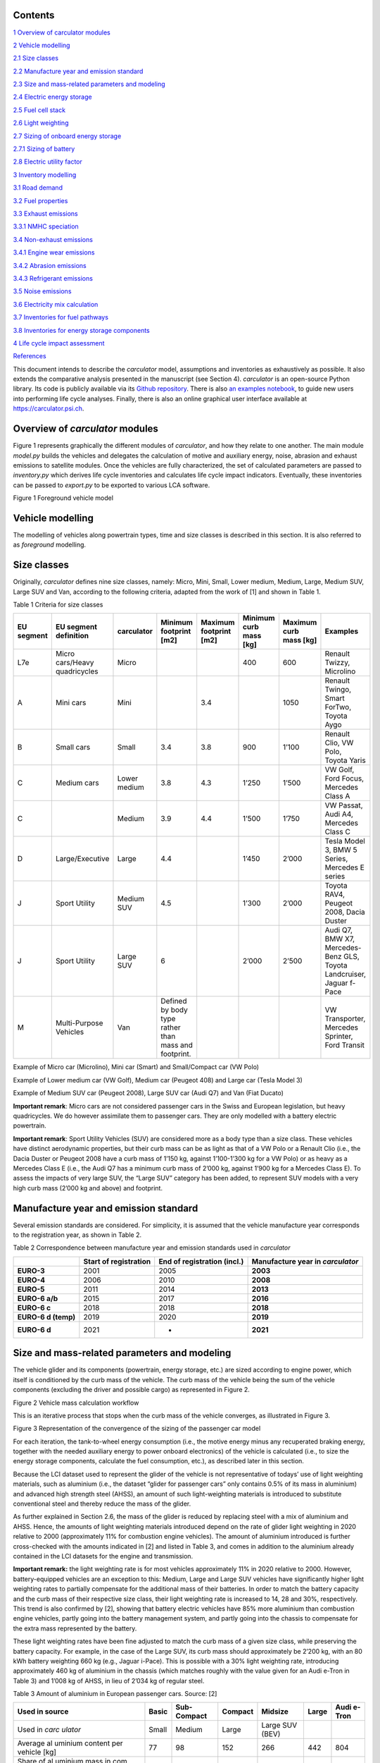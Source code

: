 Contents
========

`1 Overview of carculator modules <#overview-of-carculator-modules>`__

`2 Vehicle modelling <#vehicle-modelling>`__

`2.1 Size classes <#size-classes>`__

`2.2 Manufacture year and emission standard <#manufacture-year-and-emission-standard>`__

`2.3 Size and mass-related parameters and modeling <#size-and-mass-related-parameters-and-modeling>`__

`2.4 Electric energy storage <#electric-energy-storage>`__

`2.5 Fuel cell stack <#fuel-cell-stack>`__

`2.6 Light weighting <#light-weighting>`__

`2.7 Sizing of onboard energy storage <#sizing-of-onboard-energy-storage>`__

`2.7.1 Sizing of battery <#sizing-of-battery>`__

`2.8 Electric utility factor <#electric-utility-factor>`__

`3 Inventory modelling <#inventory-modelling>`__

`3.1 Road demand <#road-demand>`__

`3.2 Fuel properties <#fuel-properties>`__

`3.3 Exhaust emissions <#exhaust-emissions>`__

`3.3.1 NMHC speciation <#nmhc-speciation>`__

`3.4 Non-exhaust emissions <#non-exhaust-emissions>`__

`3.4.1 Engine wear emissions <#engine-wear-emissions>`__

`3.4.2 Abrasion emissions <#abrasion-emissions>`__

`3.4.3 Refrigerant emissions <#refrigerant-emissions>`__

`3.5 Noise emissions <#noise-emissions>`__

`3.6 Electricity mix calculation <#electricity-mix-calculation>`__

`3.7 Inventories for fuel pathways <#inventories-for-fuel-pathways>`__

`3.8 Inventories for energy storage components <#inventories-for-energy-storage-components>`__

`4 Life cycle impact assessment <#life-cycle-impact-assessment>`__

`References <#references>`__

This document intends to describe the *carculator* model, assumptions
and inventories as exhaustively as possible. It also extends the
comparative analysis presented in the manuscript (see Section 4).
*carculator* is an open-source Python library. Its code is publicly
available via its `Github
repository <https://github.com/romainsacchi/carculator>`__. There is
also `an examples
notebook <https://github.com/romainsacchi/carculator/blob/master/examples/Examples.ipynb>`__,
to guide new users into performing life cycle analyses. Finally, there
is also an online graphical user interface available at
https://carculator.psi.ch.

Overview of *carculator* modules
================================

Figure 1 represents graphically the different modules of *carculator*,
and how they relate to one another. The main module *model.py* builds
the vehicles and delegates the calculation of motive and auxiliary
energy, noise, abrasion and exhaust emissions to satellite modules. Once
the vehicles are fully characterized, the set of calculated parameters
are passed to *inventory.py* which derives life cycle inventories and
calculates life cycle impact indicators. Eventually, these inventories
can be passed to *export.py* to be exported to various LCA software.


Figure 1 Foreground vehicle model

Vehicle modelling
=================

The modelling of vehicles along powertrain types, time and size classes
is described in this section. It is also referred to as *foreground*
modelling.

Size classes
============

Originally, *carculator* defines nine size classes, namely: Micro, Mini,
Small, Lower medium, Medium, Large, Medium SUV, Large SUV and Van,
according to the following criteria, adapted from the work of [1] and
shown in Table 1.

Table 1 Criteria for size classes

+-------------+--------------------------------+---------------+-------------------------------------------------------+-------------------------+-------------------------+-------------------------+------------------------------------------------------------------------+
| EU segment  | EU segment definition          | carculator    | Minimum footprint [m2]                                | Maximum footprint [m2]  | Minimum curb mass [kg]  | Maximum curb mass [kg]  | Examples                                                               |
+=============+================================+===============+=======================================================+=========================+=========================+=========================+========================================================================+
| L7e         | Micro cars/Heavy quadricycles  | Micro         |                                                       |                         | 400                     | 600                     | Renault Twizzy, Microlino                                              |
+-------------+--------------------------------+---------------+-------------------------------------------------------+-------------------------+-------------------------+-------------------------+------------------------------------------------------------------------+
| A           | Mini cars                      | Mini          |                                                       | 3.4                     |                         | 1050                    | Renault Twingo, Smart ForTwo, Toyota Aygo                              |
+-------------+--------------------------------+---------------+-------------------------------------------------------+-------------------------+-------------------------+-------------------------+------------------------------------------------------------------------+
| B           | Small cars                     | Small         | 3.4                                                   | 3.8                     | 900                     | 1’100                   | Renault Clio, VW Polo, Toyota Yaris                                    |
+-------------+--------------------------------+---------------+-------------------------------------------------------+-------------------------+-------------------------+-------------------------+------------------------------------------------------------------------+
| C           | Medium cars                    | Lower medium  | 3.8                                                   | 4.3                     | 1’250                   | 1’500                   | VW Golf, Ford Focus, Mercedes Class A                                  |
+-------------+--------------------------------+---------------+-------------------------------------------------------+-------------------------+-------------------------+-------------------------+------------------------------------------------------------------------+
| C           |                                | Medium        | 3.9                                                   | 4.4                     | 1’500                   | 1’750                   | VW Passat, Audi A4, Mercedes Class C                                   |
+-------------+--------------------------------+---------------+-------------------------------------------------------+-------------------------+-------------------------+-------------------------+------------------------------------------------------------------------+
| D           | Large/Executive                | Large         | 4.4                                                   |                         | 1’450                   | 2’000                   | Tesla Model 3, BMW 5 Series, Mercedes E series                         |
+-------------+--------------------------------+---------------+-------------------------------------------------------+-------------------------+-------------------------+-------------------------+------------------------------------------------------------------------+
| J           | Sport Utility                  | Medium SUV    | 4.5                                                   |                         | 1’300                   | 2’000                   | Toyota RAV4, Peugeot 2008, Dacia Duster                                |
+-------------+--------------------------------+---------------+-------------------------------------------------------+-------------------------+-------------------------+-------------------------+------------------------------------------------------------------------+
| J           | Sport Utility                  | Large SUV     | 6                                                     |                         | 2’000                   | 2’500                   | Audi Q7, BMW X7, Mercedes-Benz GLS, Toyota Landcruiser, Jaguar f-Pace  |
+-------------+--------------------------------+---------------+-------------------------------------------------------+-------------------------+-------------------------+-------------------------+------------------------------------------------------------------------+
| M           | Multi-Purpose Vehicles         | Van           | Defined by body type rather than mass and footprint.  |                         |                         |                         | VW Transporter, Mercedes Sprinter, Ford Transit                        |
+-------------+--------------------------------+---------------+-------------------------------------------------------+-------------------------+-------------------------+-------------------------+------------------------------------------------------------------------+

Example of Micro car (Microlino), Mini car (Smart) and Small/Compact car (VW Polo)

.. image:: https://github.com/romainsacchi/carculator/raw/master/docs/image1.png
    :width: 30%
.. image:: https://github.com/romainsacchi/carculator/raw/master/docs/image2.jpeg
    :width: 30%
.. image:: https://github.com/romainsacchi/carculator/raw/master/docs/image3.png
    :width: 30%

Example of Lower medium car (VW Golf), Medium car (Peugeot 408) and Large car (Tesla Model 3)


.. image:: https://github.com/romainsacchi/carculator/raw/master/docs/image4.png
    :width: 30%
.. image:: https://github.com/romainsacchi/carculator/raw/master/docs/image5.png
    :width: 30%
.. image:: https://github.com/romainsacchi/carculator/raw/master/docs/image6.png
    :width: 30%

Example of Medium SUV car (Peugeot 2008), Large SUV car (Audi Q7) and Van (Fiat Ducato)

.. image:: https://github.com/romainsacchi/carculator/raw/master/docs/image7.png
    :width: 30%
.. image:: https://github.com/romainsacchi/carculator/raw/master/docs/image8.png
    :width: 30%
.. image:: https://github.com/romainsacchi/carculator/raw/master/docs/image9.png
    :width: 30%

**Important remark**: Micro cars are not considered passenger cars in
the Swiss and European legislation, but heavy quadricycles. We do
however assimilate them to passenger cars. They are only modelled with a
battery electric powertrain.

**Important remark**: Sport Utility Vehicles (SUV) are considered more
as a body type than a size class. These vehicles have distinct
aerodynamic properties, but their curb mass can be as light as that of a
VW Polo or a Renault Clio (i.e., the Dacia Duster or Peugeot 2008 have a
curb mass of 1’150 kg, against 1’100-1’300 kg for a VW Polo) or as heavy
as a Mercedes Class E (i.e., the Audi Q7 has a minimum curb mass of
2’000 kg, against 1’900 kg for a Mercedes Class E). To assess the
impacts of very large SUV, the “Large SUV” category has been added, to
represent SUV models with a very high curb mass (2’000 kg and above) and
footprint.

Manufacture year and emission standard
======================================

Several emission standards are considered. For simplicity, it is assumed
that the vehicle manufacture year corresponds to the registration year,
as shown in Table 2.

Table 2 Correspondence between manufacture year and emission standards
used in *carculator*

+----------------+----------------+----------------+----------------+
|                | **Start of     | **End of       | **Manufacture  |
|                | registration** | registration   | year in**      |
|                |                | (incl.)**      | *carculator*   |
+================+================+================+================+
| **EURO-3**     | 2001           | 2005           | **2003**       |
+----------------+----------------+----------------+----------------+
| **EURO-4**     | 2006           | 2010           | **2008**       |
+----------------+----------------+----------------+----------------+
| **EURO-5**     | 2011           | 2014           | **2013**       |
+----------------+----------------+----------------+----------------+
| **EURO-6 a/b** | 2015           | 2017           | **2016**       |
+----------------+----------------+----------------+----------------+
| **EURO-6 c**   | 2018           | 2018           | **2018**       |
+----------------+----------------+----------------+----------------+
| **EURO-6 d     | 2019           | 2020           | **2019**       |
| (temp)**       |                |                |                |
+----------------+----------------+----------------+----------------+
| **EURO-6 d**   | 2021           | -              | **2021**       |
+----------------+----------------+----------------+----------------+

Size and mass-related parameters and modeling
=============================================

The vehicle glider and its components (powertrain, energy storage, etc.)
are sized according to engine power, which itself is conditioned by the
curb mass of the vehicle. The curb mass of the vehicle being the sum of
the vehicle components (excluding the driver and possible cargo) as
represented in Figure 2.

.. image:: vertopal_757417cf02584d819f4a32ea8985e299/media/image10.png
   :width: 6.26806in
   :height: 3.04067in

Figure 2 Vehicle mass calculation workflow

This is an iterative process that stops when the curb mass of the
vehicle converges, as illustrated in Figure 3.

.. image:: vertopal_757417cf02584d819f4a32ea8985e299/media/image11.png
   :alt: https://lh6.googleusercontent.com/IE2L0FCQi8x38D1O6zP6PHY81y5qZnzY_5SRKsCiXdgehgHX6QWYFzdNh1zlheZRuGdnfcOR9DJJxhTIocTOPucpBSgoyeco1V2GHxPBzuq0PJgwqo0miuu_QCKLd2xeus135vuU
   :width: 6.26667in
   :height: 3.99167in

Figure 3 Representation of the convergence of the sizing of the
passenger car model

For each iteration, the tank-to-wheel energy consumption (i.e., the
motive energy minus any recuperated braking energy, together with the
needed auxiliary energy to power onboard electronics) of the vehicle is
calculated (i.e., to size the energy storage components, calculate the
fuel consumption, etc.), as described later in this section.

Because the LCI dataset used to represent the glider of the vehicle is
not representative of todays’ use of light weighting materials, such as
aluminium (i.e., the dataset “glider for passenger cars” only contains
0.5% of its mass in aluminium) and advanced high strength steel (AHSS),
an amount of such light-weighting materials is introduced to substitute
conventional steel and thereby reduce the mass of the glider.

As further explained in Section 2.6, the mass of the glider is reduced
by replacing steel with a mix of aluminium and AHSS. Hence, the amounts
of light weighting materials introduced depend on the rate of glider
light weighting in 2020 relative to 2000 (approximately 11% for
combustion engine vehicles). The amount of aluminium introduced is
further cross-checked with the amounts indicated in [2] and listed in
Table 3, and comes in addition to the aluminium already contained in the
LCI datasets for the engine and transmission.

**Important remark:** the light weighting rate is for most vehicles
approximately 11% in 2020 relative to 2000. However, battery-equipped vehicles
are an exception to this: Medium, Large and Large SUV vehicles have
significantly higher light weighting rates to partially compensate for
the additional mass of their batteries. In order to match the battery
capacity and the curb mass of their respective size class, their light
weighting rate is increased to 14, 28 and 30%, respectively. This trend
is also confirmed by [2], showing that battery electric vehicles have
85% more aluminium than combustion engine vehicles, partly going into
the battery management system, and partly going into the chassis to
compensate for the extra mass represented by the battery.

These light weighting rates have been fine adjusted to match the curb
mass of a given size class, while preserving the battery capacity. For
example, in the case of the Large SUV, its curb mass should
approximately be 2’200 kg, with an 80 kWh battery weighting 660 kg
(e.g., Jaguar i-Pace). This is possible with a 30% light weighting rate,
introducing approximately 460 kg of aluminium in the chassis (which
matches roughly with the value given for an Audi e-Tron in Table 3) and
1’008 kg of AHSS, in lieu of 2’034 kg of regular steel.

Table 3 Amount of aluminium in European passenger cars. Source: [2]

+---------+-------+---------+---------+---------+-------+---------+
| Used in | Basic | Sub-    | Compact | Midsize | Large | Audi    |
| source  |       | Compact |         |         |       | e-Tron  |
+=========+=======+=========+=========+=========+=======+=========+
| Used in | Small | Medium  | Large   | Large   |       |         |
| *carc   |       |         |         | SUV     |       |         |
| ulator* |       |         |         | (BEV)   |       |         |
+---------+-------+---------+---------+---------+-------+---------+
| Average | 77    | 98      | 152     | 266     | 442   | 804     |
| al      |       |         |         |         |       |         |
| uminium |       |         |         |         |       |         |
| content |       |         |         |         |       |         |
| per     |       |         |         |         |       |         |
| vehicle |       |         |         |         |       |         |
| [kg]    |       |         |         |         |       |         |
+---------+-------+---------+---------+---------+-------+---------+
| Share   | 66%   |         |         |         |       |         |
| of      |       |         |         |         |       |         |
| al      |       |         |         |         |       |         |
| uminium |       |         |         |         |       |         |
| mass in |       |         |         |         |       |         |
| com     |       |         |         |         |       |         |
| ponents |       |         |         |         |       |         |
| other   |       |         |         |         |       |         |
| than    |       |         |         |         |       |         |
| engine  |       |         |         |         |       |         |
| and     |       |         |         |         |       |         |
| trans   |       |         |         |         |       |         |
| mission |       |         |         |         |       |         |
| [%]     |       |         |         |         |       |         |
+---------+-------+---------+---------+---------+-------+---------+
| Al      | 65    | 175     | 292     | 530     |       |         |
| uminium |       |         |         |         |       |         |
| to be   |       |         |         |         |       |         |
| added   |       |         |         |         |       |         |
| to the  |       |         |         |         |       |         |
| glider  |       |         |         |         |       |         |
| [%]     |       |         |         |         |       |         |
+---------+-------+---------+---------+---------+-------+---------+

The final curb mass obtained for each vehicle is calibrated against the
European Commission's database for CO\ :sub:`2` emission tests for
passenger cars (hereafter called EC-CO2-PC) using the NEDC/WLTP driving
cycles [3]. Each vehicle registered in the European Union is tested and
several of the vehicle attributes are registered (e.g., dimension, curb
mass, driving mass, CO\ :sub:`2` emissions, etc.). This has represented
about 15+ million vehicles per year for the past five years.

The figure below shows such calibration for the years 2010, 2013, 2016,
2018, 2019 and 2020 -- to be representative of EURO-4, -5, 6 a/b, 6-c
and 6-d-temp vehicles. No measurements are available for 2003 (EURO-3)
or 2021 (EURO-6-d). After cleaning the data from the EC-CO2-PC database,
it represents 27 million points to calibrate the curb mass of the
vehicles with. Green vertical bars represent the span of 50% of the curb
mass distribution, and the red dots are the curb mass values modeled by
*carculator*.

.. image:: vertopal_757417cf02584d819f4a32ea8985e299/media/image12.png

Figure 4 Calibration of the curb mass of the passenger car model against
the EC-CO2-PC database. Red dots: values modeled by carculator. Green
box-and-whiskers: values distribution from the EC-CO2-PC database (box:
50% of the distribution, whiskers: 90% of the distribution). Micro cars
are not represented in the EC-CO2-PC database. Sample size for each size
class is given above each chart. M = Mini, S = Small, L-M = Lower
medium, M = Medium, L = Large, L-SUV = Large SUV. Source for vehicle
tank-to-wheel energy consumption measurements: [4]

Table 4 shows the mass distribution for gasoline and battery electric
passenger cars resulting from the calibration. Mass information on other
vehicles is available in the vehicles’ specifications spreadsheet.

Table 4 Mass distribution for gasoline and battery electric passenger
cars *in 2021*

+-------+-------+-------+-------+-------+-------+-------+-------+-------+-------+
|       | **    | **Ba  |       |       |       |       |       |       |       |
|       | Gasol | ttery |       |       |       |       |       |       |       |
|       | ine** | elect |       |       |       |       |       |       |       |
|       |       | ric** |       |       |       |       |       |       |       |
+=======+=======+=======+=======+=======+=======+=======+=======+=======+=======+
| in    | Small | M     | Large | Large | Micro | Small | M     | Large | Large |
| kilo  |       | edium |       | SUV   |       |       | edium |       | SUV   |
| grams |       |       |       |       |       |       |       |       |       |
+-------+-------+-------+-------+-------+-------+-------+-------+-------+-------+
| G     | 998   | 1'170 | 1'550 | 1'900 | 350   | 998   | 1'170 | 1'550 | 1'900 |
| lider |       |       |       |       |       |       |       |       |       |
| base  |       |       |       |       |       |       |       |       |       |
| mass  |       |       |       |       |       |       |       |       |       |
+-------+-------+-------+-------+-------+-------+-------+-------+-------+-------+
| Light | -110  | -129  | -171  | -209  | -35   | -140  | -164  | -434  | -570  |
| weig  |       |       |       |       |       |       |       |       |       |
| hting |       |       |       |       |       |       |       |       |       |
+-------+-------+-------+-------+-------+-------+-------+-------+-------+-------+
| G     | 888   | 1'041 | 1'380 | 1'691 | 315   | 858   | 1'006 | 1'116 | 1'330 |
| lider |       |       |       |       |       |       |       |       |       |
| mass  |       |       |       |       |       |       |       |       |       |
+-------+-------+-------+-------+-------+-------+-------+-------+-------+-------+
| Power | 96    | 106   | 132   | 140   | 42    | 67    | 77    | 94    | 100   |
| train |       |       |       |       |       |       |       |       |       |
| mass  |       |       |       |       |       |       |       |       |       |
+-------+-------+-------+-------+-------+-------+-------+-------+-------+-------+
| E     | 111   | 125   | 157   | 168   | 29    | 61    | 73    | 96    | 102   |
| ngine |       |       |       |       |       |       |       |       |       |
| or    |       |       |       |       |       |       |       |       |       |
| motor |       |       |       |       |       |       |       |       |       |
| mass  |       |       |       |       |       |       |       |       |       |
+-------+-------+-------+-------+-------+-------+-------+-------+-------+-------+
| E     | 72    | 85    | 104   | 104   | 120   | 276   | 360   | 580   | 660   |
| nergy |       |       |       |       |       |       |       |       |       |
| st    |       |       |       |       |       |       |       |       |       |
| orage |       |       |       |       |       |       |       |       |       |
| mass  |       |       |       |       |       |       |       |       |       |
+-------+-------+-------+-------+-------+-------+-------+-------+-------+-------+
| E     | 3     | 4     | 5     | 7     | 23    | 23    | 23    | 23    | 23    |
| lectr |       |       |       |       |       |       |       |       |       |
| onics |       |       |       |       |       |       |       |       |       |
| mass  |       |       |       |       |       |       |       |       |       |
+-------+-------+-------+-------+-------+-------+-------+-------+-------+-------+
| *     | **1'  | **1'  | **1'  | **2'  | **    | **1'  | **1'  | **1'  | **2'  |
| *Curb | 170** | 361** | 777** | 110** | 529** | 285** | 540** | 910** | 215** |
| m     |       |       |       |       |       |       |       |       |       |
| ass** |       |       |       |       |       |       |       |       |       |
+-------+-------+-------+-------+-------+-------+-------+-------+-------+-------+
| Pass  | 120   | 120   | 120   | 120   | 120   | 120   | 120   | 120   | 120   |
| enger |       |       |       |       |       |       |       |       |       |
| mass  |       |       |       |       |       |       |       |       |       |
+-------+-------+-------+-------+-------+-------+-------+-------+-------+-------+
| Cargo | 20    | 20    | 20    | 20    | 20    | 20    | 20    | 20    | 20    |
| mass  |       |       |       |       |       |       |       |       |       |
+-------+-------+-------+-------+-------+-------+-------+-------+-------+-------+
| **Dr  | 1'310 | 1'501 | 1'917 | 2'250 | 669   | 1'425 | 1'680 | 2'050 | 2'355 |
| iving |       |       |       |       |       |       |       |       |       |
| m     |       |       |       |       |       |       |       |       |       |
| ass** |       |       |       |       |       |       |       |       |       |
+-------+-------+-------+-------+-------+-------+-------+-------+-------+-------+

The energy consumption model of *carculator* calculates the energy
required at the wheels by considering different types of resistance.
Some of these resistances are related to the vehicle size class. For
example, the frontal area of the vehicle influences the aerodynamic
drag. Also, the kinetic energy to overcome the vehicle’s inertia is
influenced by the mass of the vehicle (which partially correlates to
with the size class or body type), but also by the acceleration required
by the driving cycle. Other resistances, such as the climbing effort,
are instead determined by the driving cycle (but the vehicle mass also
plays a role here). Once the energy required at the wheels is known, the
model goes on to calculate the energy required at the tank level by
considering additional losses along the drive train (i.e., axles,
gearbox, and engine losses). The different types of resistance
considered are depicted in Figure 5, and the module calculation workflow
is presented in Figure 6.

Powertrains that are partially or fully electrified have the possibility
to recuperate a part of the energy spent for propulsion during
deceleration or braking. The round-trip battery energy loss (which is
the sum of the charge and discharge battery loss, described in Figure 5)
is subtracted from the recuperated energy. For hybrid vehicles (i.e.,
HEV-p, HEV-d), this allows to downsize the combustion engine and improve
the overall tank-to-wheel efficiency, as explained in [5].

.. image:: vertopal_757417cf02584d819f4a32ea8985e299/media/image13.png
   :alt: https://lh4.googleusercontent.com/qHIzpKx5cy0UrqGLLQ2KfJHDw_O1ALUJcmfZo2p_gpaziACKQbgrbDX5qs7E84mDrSVuVfY9jxPW2ttgA2vc0FWD_ekM-TluXzCnVKYRfEm7aCBWuJhLlHrkuhvi7_0W_wdRvnrS
   :width: 6.26667in
   :height: 2.49167in

Figure 5 Representation of the different types of resistance considered.

|image7|\ |image8|

Figure 6 Motive energy calculation workflow

Finally, for each second of the driving cycle, the auxiliary power load
is considered. It comprises an auxiliary base power load (i.e., to
operate onboard electronics), as well as the power load from heating and
cooling. While electric vehicles provide energy from the battery to
supply heating and cooling (i.e., thereby decreasing the available
energy available for traction), combustion vehicles recover enough waste
engine heat to supply adequate heating. The values considered for the
auxiliary base power load and for the power load for heating and cooling
are presented in Table 5. These values are averaged over the whole year,
based on maximum demand and share of operation.

Table 5 Auxiliary power demand. Source : [6]

+-------+-------+-------+-------+-------+-------+-------+-------+-------+-------+-------+-------+
|       | *     | **He  | **Co  |       |       |       |       |       |       |       |       |
|       | *Auxi | ating | oling |       |       |       |       |       |       |       |       |
|       | liary | power | power |       |       |       |       |       |       |       |       |
|       | power | d     | d     |       |       |       |       |       |       |       |       |
|       | base  | emand | emand |       |       |       |       |       |       |       |       |
|       | d     | [W]** | [W]** |       |       |       |       |       |       |       |       |
|       | emand |       |       |       |       |       |       |       |       |       |       |
|       | [W]** |       |       |       |       |       |       |       |       |       |       |
+=======+=======+=======+=======+=======+=======+=======+=======+=======+=======+=======+=======+
|       |       | **Mi  | **Sm  | **Med | **La  | **    | **Mi  | **Sm  | **Med | **La  | **    |
|       |       | cro** | all** | ium** | rge** | Large | cro** | all** | ium** | rge** | Large |
|       |       |       |       |       |       | SUV** |       |       |       |       | SUV** |
+-------+-------+-------+-------+-------+-------+-------+-------+-------+-------+-------+-------+
| **    | 94    |       | Pro   |       | 250   | 320   | 350   | 350   |       |       |       |
| ICEV, |       |       | vided |       |       |       |       |       |       |       |       |
| HEV,  |       |       | by    |       |       |       |       |       |       |       |       |
| P     |       |       | e     |       |       |       |       |       |       |       |       |
| HEV** |       |       | ngine |       |       |       |       |       |       |       |       |
+-------+-------+-------+-------+-------+-------+-------+-------+-------+-------+-------+-------+
| *     | 75    | 200   | 250   | 320   | 350   | 350   | 0     | 250   | 320   | 350   | 350   |
| *BEV, |       |       |       |       |       |       |       |       |       |       |       |
| F     |       |       |       |       |       |       |       |       |       |       |       |
| CEV** |       |       |       |       |       |       |       |       |       |       |       |
+-------+-------+-------+-------+-------+-------+-------+-------+-------+-------+-------+-------+

**Important remark:** Micro cars are not equipped with an air
conditioning system. Hence, their cooling energy requirement is set to
zero.

A driving cycle is used to calculate the tank-to-wheel energy required
by the vehicle to drive over one kilometer. For example, the WLTC
driving cycle comprises a mix of urban, sub-urban and highway driving.
It is assumed representative of average Swiss and European driving
profile – although this would likely differ in the case of intensive
mountain driving.

Figure 7 exemplifies such calculation for a medium battery electric
passenger car manufactured in 2020, using the WLTC driving cycle.

.. image:: vertopal_757417cf02584d819f4a32ea8985e299/media/image16.png
   :alt: https://lh4.googleusercontent.com/uM6NlA6tM7b4IlKcVxZkj_7vOgFPSw1o6HK5UHT_gQdn7nyS2SW6BFLzv21mZdObBwgGnczllPMKrtPVAWqjjdt1v8BE7KQgigEzY0WnRj0noCSuq3nvfWsaKZ_mOAAQ8369EGqN
   :width: 4.46667in
   :height: 2.69742in

Figure 7 Cumulated tank-to-wheel energy consumption, along the WLTC
driving cycle, for a mid-size battery electric vehicle from 2020

.. image:: vertopal_757417cf02584d819f4a32ea8985e299/media/image17.png
   :width: 3.84722in
   :height: 1.94653in

Figure 8 Driving cycle and related parameters

There are no fuel consumption measurements available for fuel cell
vehicles. Values found in the literature and from manufacturers data are
used to approximate the engine and transmission efficiency and to
calibrate the final energy consumption.

For diesel and gasoline hybrid vehicles, which are ICE vehicles equipped
with a small electric motor to allow for energy recuperation and
reducing the engine size, the drivetrain and engine efficiency are based
on [5,7]. The amount of energy recuperated is determined by the driving
cycle as well as the round-trip efficiency between the wheels and the
engine and cannot be superior to the power output of the engine. Further
on, the share of recuperated energy over the total negative motive
energy (i.e., the braking or deceleration energy) is used as a
discounting factor for brake wear particle emissions.

Engine and transmission efficiencies for the different powertrains are
fine-tuned until it aligns reasonably well with the fuel consumption
values from the EC-CO2-PC database, as shown in Figure 9.

.. image:: vertopal_757417cf02584d819f4a32ea8985e299/media/image18.png
   :alt: EU_energy_comparison
   :width: 6.25833in
   :height: 3.46667in

Figure 9 Validation of the tank-to-wheel energy consumption against the
monitoring program for passenger vehicle emissions database. Sample size
for each size class is given above each chart. M = Mini, S = Small, L-M
= Lower medium, M = Medium, L = Large, L-SUV = Large SUV. Horizontal
lines within the green boxes represent the median value. The green boxes
represent 50% of the distribution (25\ :sup:`th`-75\ :sup:`th`
percentiles). The whiskers represent 90% of the distribution
(5\ :sup:`th`-95\ :sup:`th` percentiles). Outliers are not shown. Source
for vehicle tank-to-wheel energy consumption measurements: [4]

Electric energy storage
=======================

Battery electric vehicles can use different battery chemistries (Li-ion
NMC, Li-ion LFP, Li-ion NCA and Li-LTO) depending on the manufacturer’s
preference or the location of the battery supplier. Unless specified
otherwise, all battery types are produced in China, as several sources,
among which BloombergNEF [8], seem to indicate that more than 75% of the
world’s cell capacity is manufactured there.

Accordingly, the electricity mix used for battery cells manufacture and
drying, as well as the provision of heat are assumed to be
representative of the country (i.e., the corresponding providers are
selected from the LCI background database).

The battery-related parameters considered in *carculator* for 2020 are
shown in Table 6. For LFP batteries, “blade battery” or “cell-to-pack”
battery configurations are considered, as introduced by CATL [9] and BYD
[10], two major LFP battery suppliers in Asia. This greatly increases
the cell-to-pack ratio and the gravimetric energy density at the pack
level.

Overall, the gravimetric energy density values at the cell and system
levels presented in Table 6 are considered conservative: some
manufacturers perform significantly better than the average, and these
values tend to change rapidly over time, as it is being the focus of
much R&D. Hence, by 2050, the gravimetric energy density of NMC and NCA
cells are expected to reach 0.5 kWh/kg, while that of LFP cells plateaus
at 0.15 kWh/kg (but benefits from a high cell-to-pack ratio)..

Table 6 Specifications for the different battery types

+-------------+-------------+-------------+-------------+-------------+
|             | Lithium     | Lithium     | Lithium     | Source      |
|             | Nickel      | Iron        | Nickel      |             |
|             | Manganese   | Phosp       | Cobalt      |             |
|             | Cobalt      | hate(LiFePO | Aluminum    |             |
|             | Oxide       | \ :sub:`4`) | Oxide       |             |
|             | (LiNiMnCoO  | — LFP       | (LiNiCoAlO  |             |
|             | \ :sub:`2`) |             | \ :sub:`2`) |             |
|             | — NMC [3]_  |             | — NCA       |             |
+-------------+-------------+-------------+-------------+-------------+
| Cell energy | 0.2 (0.5 in | 0.15        | 0.23 (0.5   | [11]        |
| density     | 2050)       |             | in 2050)    |             |
| [kWh/kg]    |             |             |             |             |
+-------------+-------------+-------------+-------------+-------------+
| C           | 0.6 (0.65   | 0.8 (0.9 in | 0.5 (0.55   | [12]        |
| ell-to-pack | in 2050)    | 2050)       | in 2050)    |             |
| ratio       |             |             |             |             |
+-------------+-------------+-------------+-------------+-------------+
| Pack-level  | 0.12        | 0.12        | 0.14        | Calculated  |
| gravimetric |             |             |             | from the    |
| energy      |             |             |             | two rows    |
| density     |             |             |             | above       |
| [kWh/kg]    |             |             |             |             |
+-------------+-------------+-------------+-------------+-------------+
| Share of    | 60 to 80%   | [5,12]      |             |             |
| cell mass   | (depending  |             |             |             |
| in battery  | on          |             |             |             |
| system [%]  | chemistry,  |             |             |             |
|             | see third   |             |             |             |
|             | row above)  |             |             |             |
+-------------+-------------+-------------+-------------+-------------+
| Maximum     | 100%        | 100%        | 100%        | [11,13]     |
| state of    |             |             |             |             |
| charge [%]  |             |             |             |             |
+-------------+-------------+-------------+-------------+-------------+
| Minimum     | 20%         | 20%         | 20%         |             |
| state of    |             |             |             |             |
| charge [%]  |             |             |             |             |
+-------------+-------------+-------------+-------------+-------------+
| Cycle life  | 2’000       | 7’000+      | 1’000       | [14]        |
| to reach    |             |             |             |             |
| 20% initial |             |             |             |             |
| capacity    |             |             |             |             |
| loss        |             |             |             |             |
| (80%-20%    |             |             |             |             |
| SoC charge  |             |             |             |             |
| cycle)      |             |             |             |             |
+-------------+-------------+-------------+-------------+-------------+
| Corrected   | 3’000       | 7’000       | 1’500       | Assumption  |
| cycle life  |             |             |             |             |
+-------------+-------------+-------------+-------------+-------------+
| Charge      | 85% in      | [5,15] for  |             |             |
| efficiency  | 2020, 86%   | passenger   |             |             |
|             | in 2050     | cars.       |             |             |
+-------------+-------------+-------------+-------------+-------------+
| Discharge   | 88% in      | [5,16]      |             |             |
| efficiency  | 2020, 89%   |             |             |             |
|             | in 2050     |             |             |             |
+-------------+-------------+-------------+-------------+-------------+

On account that:

-  the battery cycle life values were obtained in the context of an
   experiment [14],

-  with loss of 20% of the initial capacity, the battery may still
   provide enough energy to complete the intended route,

cycle life values for NMC and NCA battery chemistries are corrected by
+50%.

**Important assumption**: The environmental burden associated with the
manufacture of spare batteries is entirely allocated to the vehicle use.
The number of battery replacements is rounded up.

Table 7 gives an overview of the number of battery replacements assumed
for the different battery electric vehicles in *carculator*.

Table 7 Number of battery replacements assumed or calculated for each
vehicle type by default

============================= === === ===
\                             NMC LFP NCA
Passenger car, electric, 2020 0   0   0
Passenger car, electric, 2050 0   0   0
============================= === === ===

Users are encouraged to test the sensitivity of end-results on the
number of battery replacements.

Fuel cell stack
===============

All fuel cell electric vehicles use a proton exchange membrane
(PEM)-based fuel cell system.

Table 8 lists the specifications of the fuel cell stack and system used
in *carculator* in 2020. The durability of the fuel cell stack,
expressed in hours, is used to determine the number of replacements
needed – the expected kilometric lifetime of the vehicle as well as the
average speed specified by the driving cycle gives the number of hours
of operation. The environmental burden associated with the manufacture
of spare fuel cell systems is entirely allocated to vehicle use as no
reuse channels seem to be implemented for fuel cell stacks at the
moment.

Table 8 Specifications for fuel cell stack systems

+-----------------------+----------+--------+-----------------------+
|                       | 2020     | 2050   | Source                |
+-----------------------+----------+--------+-----------------------+
| Power [kW]            | 65 - 140 | 65 140 | Calculated.           |
+-----------------------+----------+--------+-----------------------+
| Fuel cell stack       | 55-58%   | 60%    | [5]                   |
| efficiency [%]        |          |        |                       |
+-----------------------+----------+--------+-----------------------+
| Fuel cell stack own   | 15%      | 12%    |                       |
| consumption [% of kW  |          |        |                       |
| output]               |          |        |                       |
+-----------------------+----------+--------+-----------------------+
| Fuel cell system      | 45-50%   | 53%    |                       |
| efficiency [%]        |          |        |                       |
+-----------------------+----------+--------+-----------------------+
| Power density [W/cm2  | 0.9      | 1      | For passenger cars,   |
| cell]                 |          |        | [17].                 |
+-----------------------+----------+--------+-----------------------+
| Specific mass [kg     | 0.51     |        |                       |
| cell/W]               |          |        |                       |
+-----------------------+----------+--------+-----------------------+
| Platinum loading      | 0.13     |        |                       |
| [mg/cm2]              |          |        |                       |
+-----------------------+----------+--------+-----------------------+
| Fuel cell stack       | 4’000    | 5’625  | [18,19]               |
| durability [hours to  |          |        |                       |
| reach 20% cell        |          |        |                       |
| voltage degradation]  |          |        |                       |
+-----------------------+----------+--------+-----------------------+
| Fuel cell stack       | 1        | 0      | Calculated.           |
| lifetime replacements |          |        |                       |
| [unit]                |          |        |                       |
+-----------------------+----------+--------+-----------------------+

Light weighting
===============

The automotive industry has been increasingly using light weighting
materials to replace steel in engine blocks, chassis, wheels rims and
powertrain components [2]. However, vehicles light weighting has not led
to an overall curb mass reduction for passenger cars and trucks, as
additional safety equipment compensate for it. According to [20],
passenger cars in the EU in 2016 were on average 10% heavier than in
2000.

The dataset used to represent the chassis of passenger cars (i.e.,
“glider, for passenger car”) does not reflect today’s use of light
weighting materials, such as aluminium and advanced high strength steel
(AHSS).

A report from the Steel Recycling Institute [21] indicates that every
kilogram of steel in a car glider can be substituted by 0.75 kilogram of
AHSS or 0.68 kilogram of aluminium. Looking at the material composition
of different car models three years apart, [22] show that steel is in
fact increasingly replaced by a combination of both aluminium and AHSS.
However, they also show that the use of AHSS is generally preferred to
aluminium as its mass reduction-to-cost ratio is preferable.

Hence, it is considered that, for a given mass reduction to reach,
two-third of the mass reduction comes from using AHSS, and one third
comes from using aluminium. This means that one kilogram of mass
reduction is achieved by replacing 3.57 kilogram of steel by:

-  1.76 kilogram of AHSS

-  0.8 kilogram of aluminium

Additionally, additional efforts is made to ensure that the final
aluminium content in the chassis corresponds to what is actually found
in current passenger car models, according to [2].

While ecoinvent v.3.8 has a LCI dataset for the supply of aluminium, it
is not the case for AHSS. However, an LCA report from the World Steel
Institute [23] indicates that AHSS has a similar carbon footprint than
conventional primary low-alloyed steel from a basic oxygen furnace route
(i.e., 2.3 kg CO\ :sub:`2`-eq./kg). We therefore use conventional steel
to represent the use of AHSS.

Sizing of onboard energy storage
================================

Sizing of battery
=================

The sizing of batteries for battery electric vehicles is conditioned by
the battery mass, which is defined as an input parameter for each size
class. The battery masses given for the different size classes are
presented in Figure 10 using the battery chemistry NMC, and is based on
representative battery storage capacities available today on the market
– which are represented in relation to the curb mass. The data is
collected from the vehicle’s registry of Touring Club Switzerland.

.. image:: vertopal_757417cf02584d819f4a32ea8985e299/media/image19.png
   :width: 6.24306in
   :height: 3.25326in

Figure 10 Energy storage capacity for current battery electric cars,
shown in relation to curb mass. Red dots are the energy storage
capacities used for Small, Medium and Large battery electric vehicles in
*carculator*.

Sixty percent of the overall battery mass is assumed to be represented
by the battery cells in the case of NMC and NCA batteries. Given the
energy density of the battery cell considered, this yields the storage
capacity of the battery. A typical depth of discharge of 80% is used to
calculate the available storage capacity.

Table 9 Parameters for battery sizing for battery electric vehicles
using NMC battery chemistry

+---------+---------+---------+---------+---------+---------+---------+
|         | Unit    | Micro   | Small   | Medium  | Large   | Large   |
|         |         |         |         |         |         | SUV     |
+=========+=========+=========+=========+=========+=========+=========+
| Storage | kWh     | 14      | 35      | 45      | 70      | 80      |
| c       |         |         |         |         |         |         |
| apacity |         |         |         |         |         |         |
| (ref    |         |         |         |         |         |         |
| erence) |         |         |         |         |         |         |
+---------+---------+---------+---------+---------+---------+---------+
| Com     |         | Mic     | VW      | Citroën | Audi    | Jaguar  |
| mercial |         | rolino, | e-Up!,  | ë-C4,   | e-Tron, | i-Pace  |
| models  |         | Renault | BMW i3  | DS 3    | Tesla   |         |
| with    |         | Twizzy  |         | E       | Model 3 |         |
| similar |         |         |         | .Tense, |         |         |
| energy  |         |         |         | Peugeot |         |         |
| storage |         |         |         | 2008,   |         |         |
| c       |         |         |         | Peugeot |         |         |
| apacity |         |         |         | 208,    |         |         |
|         |         |         |         | Opel    |         |         |
|         |         |         |         | C       |         |         |
|         |         |         |         | orsa-e, |         |         |
|         |         |         |         | VW ID.3 |         |         |
+---------+---------+---------+---------+---------+---------+---------+
| Battery | K       | 120     | 291     | 375     | 583     | 660     |
| mass    | ilogram |         |         |         |         |         |
| (       |         |         |         |         |         |         |
| system) |         |         |         |         |         |         |
+---------+---------+---------+---------+---------+---------+---------+
| Battery | %       | ~60%    |         |         |         |         |
| cell    |         |         |         |         |         |         |
| mass    |         |         |         |         |         |         |
+---------+---------+---------+---------+---------+---------+---------+
| Battery | K       | 72      | 175     | 225     | 330     | 400     |
| cell    | ilogram |         |         |         |         |         |
| mass    |         |         |         |         |         |         |
+---------+---------+---------+---------+---------+---------+---------+
| Balance | K       | 48      | 116     | 150     | 233     | 260     |
| of      | ilogram |         |         |         |         |         |
| Plant   |         |         |         |         |         |         |
| mass    |         |         |         |         |         |         |
+---------+---------+---------+---------+---------+---------+---------+
| Energy  | kWh/kg  | 0.2     |         |         |         |         |
| density |         |         |         |         |         |         |
+---------+---------+---------+---------+---------+---------+---------+
| Storage | kWh     |         | 35      | 45      | 70      | 80      |
| c       |         |         |         |         |         |         |
| apacity |         |         |         |         |         |         |
+---------+---------+---------+---------+---------+---------+---------+
| Depth   | %       | 80%     |         |         |         |         |
| of      |         |         |         |         |         |         |
| di      |         |         |         |         |         |         |
| scharge |         |         |         |         |         |         |
+---------+---------+---------+---------+---------+---------+---------+
| Storage | kWh     | 14      | 28      | 36      | 56      | 65      |
| c       |         |         |         |         |         |         |
| apacity |         |         |         |         |         |         |
| (ava    |         |         |         |         |         |         |
| ilable) |         |         |         |         |         |         |
+---------+---------+---------+---------+---------+---------+---------+

Similarly, plug-in hybrid vehicles are dimensioned to obtain an energy
storage capacity of the battery that corresponds with the capacity of
models available today. The sizing of the battery is similar to what is
described above for battery electric vehicles. The energy storage
capacity of the battery is particularly important for plugin hybrid
vehicles, as it conditions the electric utility factor – the share of
kilometers driven in battery-depleting mode – which calculation is
described in the next section.

Table 10 Parameters for battery sizing for plug-in hybrid vehicles using
NMC battery chemistry

+----------+----------+----------+----------+----------+----------+
|          | Unit     | Small    | Medium   | Large    | Large    |
|          |          |          |          |          | SUV      |
+==========+==========+==========+==========+==========+==========+
| Battery  | kWh      | 9        | 13       | 18       |          |
| storage  |          |          |          |          |          |
| capacity |          |          |          |          |          |
| (re      |          |          |          |          |          |
| ference) |          |          |          |          |          |
+----------+----------+----------+----------+----------+----------+
| Co       |          | Kia      | Skoda    | Suzuki   |          |
| mmercial |          | Niro,    | Octavia, | Across,  |          |
| models   |          | Kia      | VW Golf, | VW       |          |
| with     |          | Xceed    | Cupra    | Touareg  |          |
| similar  |          |          | Leon     |          |          |
| electric |          |          |          |          |          |
| and fuel |          |          |          |          |          |
| storage  |          |          |          |          |          |
| capacity |          |          |          |          |          |
+----------+----------+----------+----------+----------+----------+
| Battery  | Kilogram | 80       | 105      | 160      |          |
| mass     |          |          |          |          |          |
| (system) |          |          |          |          |          |
+----------+----------+----------+----------+----------+----------+
| Battery  | %        | 60%      |          |          |          |
| cell     |          |          |          |          |          |
| mass     |          |          |          |          |          |
+----------+----------+----------+----------+----------+----------+
| Battery  | Kilogram | 48       | 63       | 96       |          |
| cell     |          |          |          |          |          |
| mass     |          |          |          |          |          |
+----------+----------+----------+----------+----------+----------+
| Balance  | Kilogram | 32       | 42       | 64       |          |
| of Plant |          |          |          |          |          |
| mass     |          |          |          |          |          |
+----------+----------+----------+----------+----------+----------+
| Energy   | kWh/kg   | 0.2      |          |          |          |
| density  |          |          |          |          |          |
+----------+----------+----------+----------+----------+----------+
| Battery  | kWh      | 9        | 13       | 19       |          |
| storage  |          |          |          |          |          |
| capacity |          |          |          |          |          |
+----------+----------+----------+----------+----------+----------+
| Depth of | %        | 80%      |          |          |          |
| d        |          |          |          |          |          |
| ischarge |          |          |          |          |          |
+----------+----------+----------+----------+----------+----------+
| Battery  | kWh      | 7.2      | 10.4     | 15.6     |          |
| storage  |          |          |          |          |          |
| capacity |          |          |          |          |          |
| (av      |          |          |          |          |          |
| ailable) |          |          |          |          |          |
+----------+----------+----------+----------+----------+----------+
| Fuel     | L        | 45       | 52       | 64       |          |
| tank     |          |          |          |          |          |
| storage  |          |          |          |          |          |
| capacity |          |          |          |          |          |
+----------+----------+----------+----------+----------+----------+

Note that carculator only considers NMC batteries for plugin hybrid
vehicles.

**Important remark:** although fuel cell electric vehicles have a small
battery to enable the recuperation of braking energy, we do not model
it. For example, the Toyota Mirai is equipped with a 1.6 kWh
nickel-based battery.

Electric utility factor
=======================

Diesel and gasoline plugin hybrid vehicles are modeled as a composition
of an ICE vehicle and a battery electric vehicle to the extent
determined by the share of km driven in battery-depleting mode (also
called “electric utility factor”). This electric utility factor is
calculated based on a report from the ICCT [24], which provides measured
electricity utility factors for 6’000 PHEV *private* owners in Germany
in relation to the vehicle range in battery-depleting mode.

A first step consists in determining the energy consumption of the PHEV
in electric mode as well as its battery size, in order to know its range
autonomy. When the range autonomy is known, the electric utility factor
is interpolated based on the data presented in Table 11.

Table 11 Data points used to interpolate the electric utility factor

+----------------------------------+----------------------------------+
| **Range in battery-depleting     | **Observed electric utility      |
| mode [km]**                      | factor [%]**                     |
+==================================+==================================+
| 20                               | 30                               |
+----------------------------------+----------------------------------+
| 30                               | 41                               |
+----------------------------------+----------------------------------+
| 40                               | 50                               |
+----------------------------------+----------------------------------+
| 50                               | 58                               |
+----------------------------------+----------------------------------+
| 60                               | 65                               |
+----------------------------------+----------------------------------+
| 70                               | 71                               |
+----------------------------------+----------------------------------+
| 80                               | 75                               |
+----------------------------------+----------------------------------+

Inventory modelling
===================

Once the vehicles are modeled, the calculated parameters of each of them
is passed to the inventory.py calculation module to derive inventories.

Road demand
===========

The demand for construction and maintenance of roads and road-related
infrastructure is calculated on the following basis:

-  Road construction: 5.37e-7 meter-year per kg of vehicle mass per km.

-  Road maintenance: 1.29e-3 meter-year per km, regardless of vehicle
   mass.

The driving mass of the vehicle consists of the mass of the vehicle in
running condition (including fuel) in addition to the mass of passengers
and cargo, if any. Unless changed, the passenger mass is 75 kilograms,
and the average occupancy is 1.6 persons per vehicle.

The demand rates used to calculate the amounts required for road
construction and maintenance (based on vehicle mass per km and per km,
respectively) are taken from [25].

Because roads are maintained by removing surface layers older than those
that are actually discarded, road infrastructure disposal is modeled in
ecoinvent as a renewal rate over the year in the road construction
dataset.

Fuel properties
===============

For all vehicles with an internal combustion engine, carbon dioxide
(CO\ :sub:`2`) and sulfur dioxide (SO\ :sub:`2`) emissions are
calculated based on the fuel consumption of the vehicle and the carbon
and sulfur concentration of the fuel observed in Switzerland and Europe.
Sulfur concentration values are sourced from HBEFA 4.1 [26]. Lower
heating values and CO\ :sub:`2` emission factors for fuels are sourced
from p.86 and p.103 of [27]. The fuel properties shown in Table 12 are
used for fuels purchased in Switzerland.

Table 12 Fuels characteristics

+-------------+-------------+-------------+-------------+-------------+
|             | Volumetric  | Lower       | C           | S           |
|             | mass        | heating     | O\ :sub:`2` | O\ :sub:`2` |
|             | density     | value       | emission    | emission    |
|             | [kg/l]      | [MJ/kg]     | factor [kg  | factor [kg  |
|             |             |             | CO\ :       | SO\ :       |
|             |             |             | sub:`2`/kg] | sub:`2`/kg] |
+-------------+-------------+-------------+-------------+-------------+
| Gasoline    | 0.75        | 42.6        | 3.14        | 1.6e-5      |
+-------------+-------------+-------------+-------------+-------------+
| Bioethanol  | 0.75        | 26.5        | 1.96        | 1.6e-5      |
+-------------+-------------+-------------+-------------+-------------+
| Synthetic   | 0.75        | 43          | 3.14        | 0           |
| gasoline    |             |             |             |             |
+-------------+-------------+-------------+-------------+-------------+
| Diesel      | 0.85        | 43          | 3.15        | 8.85e-4     |
+-------------+-------------+-------------+-------------+-------------+
| Biodiesel   | 0.85        | 38          | 2.79        | 8.85e-4     |
+-------------+-------------+-------------+-------------+-------------+
| Synthetic   | 0.85        | 43          | 3.15        | 0           |
| diesel      |             |             |             |             |
+-------------+-------------+-------------+-------------+-------------+
| Natural gas |             | 47.5        | 2.68        |             |
+-------------+-------------+-------------+-------------+-------------+
| Bio-methane |             | 47.5        | 2.68        |             |
+-------------+-------------+-------------+-------------+-------------+
| Synthetic   |             | 47.5        | 2.68        |             |
| methane     |             |             |             |             |
+-------------+-------------+-------------+-------------+-------------+

Because large variations are observed in terms of sulfur concentration
in biofuels, similar values than that of conventional fuels are used.

Exhaust emissions
=================

Emissions of regulated and non-regulated substances during driving are
approximated using emission factors from HBEFA 4.1 [26]. Emission
factors are typically given in gram per km. Emission factors
representing free flowing driving conditions and urban and rural traffic
situations are used. Additionally, cold start emissions as well as
running, evaporation and diurnal losses are accounted for, also sourced
from HBEFA 4.1 [26].

For vehicles with an internal combustion engine, the sulfur
concentration values in the fuel can slightly differ across regions –
although this remains rather limited within Europe. The values provided
by HBEFA 4.1 are used for Switzerland, France, Germany, Austria and
Sweden. For other countries, values from [28] are used.

Table 13 Sulfur concentration values examples for on-road fuel in
Switzerland and average Europe

========================= =============== ==========
**Sulfur [ppm/fuel wt.]** **Switzerland** **Europe**
========================= =============== ==========
Gasoline                  8               8
Diesel                    10              8
========================= =============== ==========

Country-specific fuel blends are sourced from the IEA’s Extended World
Energy Balances database [29]. By default, the biofuel used is assumed
to be produced from biomass residues (i.e., second-generation fuel):
fermentation of crop residues for bioethanol, esterification of used
vegetable oil for biodiesel and anaerobic digestion of sewage sludge for
bio-methane.

Table 14 Specification examples of fuel blends for Switzerland and
average Europe

========================= =============== ==========
**Biofuel share [% wt.]** **Switzerland** **Europe**
========================= =============== ==========
Gasoline blend            1.2             4
Diesel blend              4.8             6
Compressed gas blend      22              9
========================= =============== ==========

A number of fuel-related emissions other than CO\ :sub:`2` and
SO\ :sub:`2` are considered, using the HBEFA 4.1 database [30].

Six sources of emissions are considered:

-  Exhaust emissions: emissions from the combustion of fuel during
   operation. Their concentration relates to the fuel consumption and
   the emission standard of the vehicle.

-  Cold start emissions: emissions when starting the engine. The factor
   is given in grams per engine start. 2.3 engine starts per day are
   considered [27] and an annual mileage of 12’000 km.

-  Diurnal emissions: evaporation of the fuel due to a temperature
   increase of the vehicle. The factor is given in grams per day.
   Emissions are distributed evenly along the driving cycle, based on an
   annual mileage of 12’000 km per year.

-  Hot soak emissions: evaporative emissions occurring after the vehicle
   has been used. The factor is given in grams per trip. The emission is
   added at the end of the driving cycle.

-  In addition, running loss emissions: emissions related to the
   evaporation of fuel (i.e., not combusted) during operation. The
   factor is given in grams per km. Emissions are distributed evenly
   along the driving cycle.

-  Other non-exhaust emissions: brake, tire road wear and re-suspended
   road dust emissions, as well as emissions of refrigerant.

.. image:: vertopal_757417cf02584d819f4a32ea8985e299/media/image20.png
   :alt: https://lh5.googleusercontent.com/TUid44rDwhaPxWa816J4Al4kgfij_JE6kpLdyqV7QLOabDQuCbnI3SvTIuxSETzOCdYtq5dcckZmh_5yDKJo5NoqbN2RxhGl33xiKG-JcmrhLlEJH1bhfKDRKqwpDVOBcCi_2aeQ
   :width: 4.38333in
   :height: 2.325in

Figure 11 Representation of the different sources of emission other than
exhaust emissions

For exhaust emissions, factors based on the fuel consumption are derived
by comparing emission data points for different traffic situations
(i.e., grams emitted per vehicle-km) for in a free flowing driving
situation, with the fuel consumption corresponding to each data point
(i.e., MJ of fuel consumed per km), as illustrated in Figure 12 for a
diesel-powered engine. The aim is to obtain emission factors expressed
in grams of substance emitted per MJ of fuel consumed, to be able to
model emissions of passenger cars of different sizes and fuel efficiency
and for different driving cycles.

**Important remark**: the degradation of anti-pollution systems for
diesel and gasoline cars (i.e., catalytic converters) is accounted for
as indicated by HBEFA, by applying a degradation factor on the emission
factors for CO, HC and NO\ :sub:`x` for gasoline cars, as well as on CO
and NO\ :sub:`x` for diesel cars. These factors are shown in Table 15
for passenger cars with a mileage of 200’000 km, which is the default
lifetime value in *carculator*. The degradation factor corresponding to
half of the vehicle kilometric lifetime is used, to obtain a
lifetime-weighted average degradation factor.

Table 15 Degradation factors at 200'000 km for passenger cars

+----------+----------+----------+----------+--------+----------+
| Deg      | **       | **Diesel |          |        |          |
| radation | Gasoline | p        |          |        |          |
| factor   | p        | assenger |          |        |          |
| at       | assenger | cars**   |          |        |          |
| 200’000  | cars**   |          |          |        |          |
| km       |          |          |          |        |          |
+==========+==========+==========+==========+========+==========+
|          | **CO**   | **HC**   | *        | **CO** | *        |
|          |          |          | *NO\ x** |        | *NO\ x** |
+----------+----------+----------+----------+--------+----------+
| **       | 1.9      | 1.59     | 2.5      |        |          |
| EURO-1** |          |          |          |        |          |
+----------+----------+----------+----------+--------+----------+
| **       | 1.6      | 1.59     | 2.3      |        | 1.25     |
| EURO-2** |          |          |          |        |          |
+----------+----------+----------+----------+--------+----------+
| **       | 1.75     | 1.02     | 2.9      |        | 1.2      |
| EURO-3** |          |          |          |        |          |
+----------+----------+----------+----------+--------+----------+
| **       | 1.9      | 1.02     | 2        | 1.3    | 1.06     |
| EURO-4** |          |          |          |        |          |
+----------+----------+----------+----------+--------+----------+
| **       | 2        |          | 2.5      | 1.3    | 1.03     |
| EURO-5** |          |          |          |        |          |
+----------+----------+----------+----------+--------+----------+
| **       | 1.3      |          | 1.3      | 1.4    | 1.15     |
| EURO-6** |          |          |          |        |          |
+----------+----------+----------+----------+--------+----------+

.. image:: vertopal_757417cf02584d819f4a32ea8985e299/media/image21.png
   :alt: C:\Users\sacchi_r\AppData\Local\Microsoft\Windows\INetCache\Content.MSO\42B7A2F2.tmp
   :width: 6.27014in
   :height: 7.84756in

Figure 12 Relation between emission factor and fuel consumption for a
diesel-powered passenger car. Dots represent HBEFA 4.1 emission factors
for different traffic situation for a diesel engine, for different
emission standards.

However, as Figure 12 shows, the relation between amounts emitted and
fuel consumption is not always obvious and using a linear relation
between amounts emitted and fuel consumption can potentially be
incorrect. In addition, emissions of ammonia (NH\ :sub:`3`) and Nitrous
oxides (N\ :sub:`2`\ O) seem to be related to the emission standard
(e.g., use of urea solution) and engine temperature rather than the fuel
consumption.

To confirm that such approach does not yield kilometric emissions too
different from the emission factors per vehicle-kilometer proposed by
HBEFA 4.1, Figure 13 compares the emissions obtained by *carculator*
using the WLTC driving cycle over 1 vehicle-km (red dots) with the
distribution of the emission factors for different traffic situations
(green box-and-whiskers) as well as the traffic situation-weighted
average emission factor (yellow dots) given by HBEFA 4.1 for different
emission standards for a medium diesel-powered passenger car.

There is some variation across traffic situations, but the emissions
obtained remain, for most substances, within the 50% of the distributed
HBEFA values across traffic situations. Also, the distance between the
modeled emission and the traffic-situation-weighted average is
reasonable.

**Important remark**: NO\ :sub:`x` emissions for emission standards
EURO-4 and 5 tend to be under-estimated compared to HBEFA’s values. It
is also important to highlight that, in some traffic situations, HBEFA’s
values show that emissions of CO, HC, NMHC and PMs for vehicles with
early emission standards can be much higher that what is assumed in
*carculator*. There is overall a good agreement between traffic
situation-weighted average emission factors and those used in
*carculator*.

.. image:: vertopal_757417cf02584d819f4a32ea8985e299/media/image22.png
   :alt: C:\Users\sacchi_r\AppData\Local\Microsoft\Windows\INetCache\Content.MSO\F3C29C57.tmp
   :width: 6.27014in
   :height: 5.97153in

Figure 13 Validation of the exhaust emissions model with the emission
factors provided by HBEFA 4.1 for a medium size diesel-powered passenger
car. Box-and-whiskers: distribution of HBEFA’s emission factors for
different traffic situations (box: 50% of the distribution, whiskers:
90% of the distribution). Yellow dots: traffic situation-weighted
average emission factors. Red dots: modeled emissions calculated by
*carculator* with the WLTC cycle, using the relation between fuel
consumption and amounts emitted.

NMHC speciation
===============

After NMHC emissions are quantified, EEA/EMEP’s 2019 Air Pollutant
Emission Inventory Guidebook provides factors to further specify some of
them into the substances listed in Table 16.

Table 16 NMVOC sub-species as fractions of the mass emitted

=================== ========================= =======================
\                   **All gasoline vehicles** **All diesel vehicles**
\                   *Wt. % of NMVOC*          *Wt. % of NMVOC*
Ethane              3.2                       0.33
Propane             0.7                       0.11
Butane              5.2                       0.11
Pentane             2.2                       0.04
Hexane              1.6                       0
Cyclohexane         1.1                       0.65
Heptane             0.7                       0.2
Ethene              7.3                       10.97
Propene             3.8                       3.6
1-Pentene           0.1                       0
Toluene             11                        0.69
m-Xylene            5.4                       0.61
o-Xylene            2.3                       0.27
Formaldehyde        1.7                       12
Acetaldehyde        0.8                       6.47
Benzaldehyde        0.2                       0.86
Acetone             0.6                       2.94
Methyl ethyl ketone 0.1                       1.2
Acrolein            0.2                       3.58
Styrene             1                         0.37
NMVOC, unspecified  50.8                      55
=================== ========================= =======================

Non-exhaust emissions
=====================

A number of emission sources besides exhaust emissions are considered.
They are described in the following sub-sections.

Engine wear emissions
=====================

Metals and other substances are emitted during the combustion of fuel
because of engine wear. These emissions are scaled based on the fuel
consumption, using the emission factors listed in Table 17, sourced from
[31].

Table 17 Emission factors for engine wear as fractions of the fuel mass
combusted

=========== ========================= =======================
\           **All gasoline vehicles** **All diesel vehicles**
\           *kg/kg fuel*              *kg/kg fuel*
PAH         8.19E-10                  1.32E-09
Arsenic     7.06E-12                  2.33E-12
Selenium    4.71E-12                  2.33E-12
Zinc        5.08E-08                  4.05E-08
Copper      9.88E-10                  4.93E-10
Nickel      3.06E-10                  2.05E-10
Chromium    3.76E-10                  6.98E-10
Chromium VI 7.53E-13                  1.40E-12
Mercury     2.05E-10                  1.23E-10
Cadmium     2.54E-10                  2.02E-10
=========== ========================= =======================

Abrasion emissions
==================

We distinguish four types of abrasion emissions, besides engine wear
emissions:

-  brake wear emissions: from the wearing out of brake drums, discs and
   pads

-  tires wear emissions: from the wearing out of rubber tires on the
   asphalt

-  road wear emissions: from the wearing out of the road pavement

and re-suspended road dust: dust on the road surface that is
re-suspended as a result of passing traffic, “due either to shear forces
at the tire/road surface interface, or air turbulence in the wake of a
moving vehicle” [32].

[32] provides an approach for estimating the mass and extent of these
abrasion emissions. They propose to disaggregate the abrasion emission
factors presented in the EMEP’s 2019 Emission inventory guidebook [31]
for two-wheelers, passenger cars, buses and heavy good vehicles, to
re-quantify them as a function of vehicle mass, but also traffic
situations (urban, rural and motorway). Additionally, they present an
approach to calculate re-suspended road dust according to the method
presented in [33] – such factors are not present in the EMEP’s 2019
Emission inventory guidebook – using representative values for dust load
on European roads.

The equation to calculate brake, tire, road and re-suspended road dust
emissions is the following:

.. math:: EF = b.W^{\frac{1}{c}}

With:

-  *EF* being the emission factor, in mg per vehicle-kilometer

-  *W* being the vehicle mass, in tons

-  *b* and *c* being regression coefficients, whose values are presented
   in Table 18.

Table 18 Regression coefficients to estimate abrasion emissions

+--------+---------+---------+---------+---------+-------+---------+-----+-----+-----+-----+-----+-----+-----+-----+-----+-----+
|        | Tire    | Brake   | Road    | Re-su   |       |         |     |     |     |     |     |     |     |     |     |     |
|        | wear    | wear    | wear    | spended |       |         |     |     |     |     |     |     |     |     |     |     |
|        |         |         |         | road    |       |         |     |     |     |     |     |     |     |     |     |     |
|        |         |         |         | dust    |       |         |     |     |     |     |     |     |     |     |     |     |
+========+=========+=========+=========+=========+=======+=========+=====+=====+=====+=====+=====+=====+=====+=====+=====+=====+
|        | Urban   | Rural   | M       | Urban   | Rural | M       |     |     |     |     |     |     |     |     |     |     |
|        |         |         | otorway |         |       | otorway |     |     |     |     |     |     |     |     |     |     |
+--------+---------+---------+---------+---------+-------+---------+-----+-----+-----+-----+-----+-----+-----+-----+-----+-----+
|        | b       | c       | b       | c       | b     | c       | b   | c   | b   | c   | b   | c   | b   | c   | b   | c   |
+--------+---------+---------+---------+---------+-------+---------+-----+-----+-----+-----+-----+-----+-----+-----+-----+-----+
| PM 10  | 5.8     | 2.3     | 4.5     | 2.3     | 3.8   | 2.3     | 4.2 | 1.9 | 1.8 | 1.5 | 0.4 | 1.3 | 2.8 | 1.5 | 2   | 1.1 |
+--------+---------+---------+---------+---------+-------+---------+-----+-----+-----+-----+-----+-----+-----+-----+-----+-----+
| PM 2.5 | 8.2     | 2.3     | 6.4     | 2.3     | 5.5   | 2.3     | 11  | 1.9 | 4.5 | 1.5 | 1   | 1.3 | 5.1 | 1.5 | 8.2 | 1.1 |
+--------+---------+---------+---------+---------+-------+---------+-----+-----+-----+-----+-----+-----+-----+-----+-----+-----+

The respective amounts of brake and tire wear emissions in urban, rural
and motorway driving conditions are weighted, to represent the driving
cycle used. The weight coefficients sum to 1 and the coefficients
considered are presented in Table *19*. They have been calculated by
analyzing the speed profile of each driving cycle, with the exception of
two-wheelers, for which no driving cycle is used (i.e., the energy
consumption is from reported values) and where simple assumptions are
made in that regard instead.

Table 19 Weighting coefficients to calculate representative abrasion
emissions given a type of use/driving cycle

============= ============= ===== ===== ========
\             Driving cycle Urban Rural Motorway
============= ============= ===== ===== ========
Passenger car WLTP          0.33  0.24  0.43
============= ============= ===== ===== ========

Finally, for electric and (plugin) hybrid vehicles, the amount of brake
wear emissions is reduced. This reduction is calculated as the ratio
between the sum of energy recuperated by the regenerative braking system
and the sum of negative resistance along the driving cycle. The logic is
that the amount of negative resistance that could not be met by the
regenerative braking system needs to be met with mechanical brakes. This
is illustrated in Figure 14, where the distance between the recuperated
energy and the total negative motive energy corresponds to the amount of
energy that needs to be provided by mechanical brakes. Table 20 lists
such reduction actors for the different powertrains.

.. image:: vertopal_757417cf02584d819f4a32ea8985e299/media/image23.png
   :alt: C:\Users\sacchi_r\AppData\Local\Microsoft\Windows\INetCache\Content.MSO\D53A1AF.tmp
   :width: 4.1546in
   :height: 2.85in

Figure 14 Negative motive energy and recuperated energy between second
300 and 450 of the WLTC driving cycle

Table 20 Approximate reduction factors for brake wear emissions. Values
differ slightly across size classes.

+-------------+-------------+-------------+-------------+-------------+
|             | Driving     | Reduction   | Reduction   | Reduction   |
|             | cycle       | factor for  | factor for  | factor for  |
|             |             | hybrid      | plugin      | battery and |
|             |             | vehicles    | hybrid      | fuel cell   |
|             |             |             | vehicles    | electric    |
|             |             |             |             | vehicles    |
+=============+=============+=============+=============+=============+
| Passenger   | WLTP        | -72%        | -73%        | -76%        |
| car         |             |             |             |             |
+-------------+-------------+-------------+-------------+-------------+

The sum of PM 2.5 and PM 10 emissions is used as the input for the
ecoinvent v.3.x LCI datasets indicated in Table 21.

Table 21 LCI datasets used to approximate PM emissions composition and
emissions to air, soil and water

+-------------+-------------+-------------+-------------+-------------+
|             | Tire wear   | Brake wear  | Road wear   | R           |
|             |             |             |             | e-suspended |
|             |             |             |             | road dust   |
+=============+=============+=============+=============+=============+
| Passenger   | Tire wear   | Brake wear  | Road wear   |             |
| car         | emissions,  | emissions,  | emissions,  |             |
|             | passenger   | passenger   | passenger   |             |
|             | car         | car         | car         |             |
+-------------+-------------+-------------+-------------+-------------+

Finally, we assume that the composition of the re-suspended road dust is
evenly distributed between brake, road and tire wear particles.

Figure 15 shows the calculated abrasion emissions for passenger cars in
mg per vehicle-kilometer, following the approach presented above.

.. image:: vertopal_757417cf02584d819f4a32ea8985e299/media/image24.png
   :width: 6.26667in
   :height: 3.00136in

Figure 15 Total particulate matter emissions (<2.5 µm and 2.5-10 µm) in
mg per vehicle-kilometer for passenger cars.

Re-suspended road dust emissions are assumed to be evenly composed of
brake wear (33.3%), tire wear (33.3%) and road wear (33.3%) particles.

Refrigerant emissions
=====================

The use of refrigerant for onboard air conditioning systems is
considered for passenger cars. The supply of refrigerant gas R134a is
accounted for. Similarly, the leakage of the refrigerant is also
considered. For this, the calculations from [34] are used. Such emission
is included in the transportation dataset of the corresponding vehicle.
The overall supply of refrigerant amounts to the initial charge plus the
amount leaked throughout the lifetime of the vehicle, both listed in
Table 22. This is an important aspect, as the refrigerant gas R134a has
a Global Warming potential of 2’400 kg CO\ :sub:`2`-eq./kg released in
the atmosphere.

Table 22 Use and loss of refrigerant gas for onboard air conditioning
systems

======================================== =============================
\                                        Passenger cars (except Micro)
Initial charge [kg per vehicle lifetime] 0.55
Lifetime loss [kg per vehicle lifetime]  0.75
======================================== =============================

**Important assumption**: it is assumed that electric and plug-in
electric vehicles also use a compressor-like belt-driven air
conditioning system, relying on the refrigerant gas R134a. In practice,
an increasing, but still minor, share of electric vehicles now use a
(reversible) heat pump to provide cooling.

**Important remark:** Micro cars do not have an air conditioning system.
Hence, no supply or leakage of refrigerant is considered for those.

Noise emissions
===============

Noise emissions along the driving cycle of the vehicle are quantified
using the method developed within the CNOSSOS project [35], which are
expressed in joules, for each of the 8 octaves. Rolling and propulsion
noise emissions are quantified separately.

The sound power level of rolling noise is calculated using:

.. image:: vertopal_757417cf02584d819f4a32ea8985e299/media/image25.png
   :width: 3.45in
   :height: 0.65in

With:

-  *V\ m* being the instant speed given by the driving cycle, in km/h

-  *V\ ref* being the reference speed of 70 km/h

And *A\ R,i,m* and *B\ R,i,m*\ are unitless and given in

Table 23.

The propulsion noise level is calculated using:

.. image:: vertopal_757417cf02584d819f4a32ea8985e299/media/image26.png
   :width: 3.6in
   :height: 0.625in

With:

And *A\ P,i,m* and *B\ P,i,m*\ are unitless and given in

Table 23.

Table 23 Noise level coefficients for passenger cars

================================= ====== ====== ====== ======
Octave band center frequency (Hz) *A\ R* *B\ R* *A\ P* *B\ P*
================================= ====== ====== ====== ======
63                                84     30     101    -1.9
125                               88.7   35.8   96.5   4.7
250                               91.5   32.6   98.8   6.4
500                               96.7   23.8   96.8   6.5
1000                              97.4   30.1   98.6   6.5
2000                              90.9   36.2   95.2   6.5
4000                              83.8   38.3   88.8   6.5
8000                              80.5   40.1   82.7   6.5
================================= ====== ====== ====== ======

A correction factor for battery electric and fuel cell electric vehicles
is applied, and is sourced from [36]. Also, electric vehicles are added
a warning signal of 56 dB at speed levels below 20 km/h. Finally, hybrid
vehicles are assumed to use an electric engine up to a speed level of 30
km/h, beyond which the combustion engine is used.

The total noise level (in A-weighted decibels) is calculated using the
following equation:

.. math:: L_{W,\ dBA} = 10*\log\left( 10^{\frac{L_{W,R}}{10}} \right) + 10*log(10^{\frac{L_{W,P}}{10}})

The total sound power level is converted into Watts (or joules per
second), using the following equation:

.. math:: L_{W} = \ 10^{- 12}*10^{\frac{L_{W,\ dBA}}{10}}

The total sound power, for each second of the driving cycle, is then
distributed between the urban, suburban and rural inventory emission
compartments.

Figure 16.a illustrates a comparison of noise levels between an ICEV and
BEV as calculated by the tool, over the driving cycle WLTC. In this
figure, the noise levels at different frequency ranges have been summed
together to obtain a total noise level (in dB), and converted to dB(A)
using the A-weighting correction factor, to better represent the
“loudness” or discomfort to the human ear. Typically, propulsion noise
emissions dominate in urban environments (which corresponds to the
section 3.1 of the driving cycle), thereby justifying the use of
electric vehicles in that regard. This is represented by the difference
between the ICEV and BEV lines in the section 3.1 of the driving cycle
in Figure 16.a. The difference in noise level between the two
powertrains diminishes at higher speed levels (see sections 3.2, 3.3 and
3.4) as rolling noise emissions dominate above a speed level of
approximately 50 km/h. This can be seen in Figure 16.b, which sums up
the sound energy produced, in joules, over the course of the driving
cycle.

The study from Cucurachi and Heijungs [37] provides compartment-specific
noise emission characterization factors against midpoint and endpoint
indicators – expressed in Person-Pascal-second and Disability-Adjusted
Life Year, respectively.

======== =========
|image9| |image10|
======== =========
a)       b)
======== =========

Figure 16 a) Noise emission level comparison between ICEV and BEV, based
on the driving cycle WLTC. b) – Summed sound energy comparison between
ICEV, BEV and PHEV, over the duration of the WLTC driving cycle.

Electricity mix calculation
===========================

Electricity supply mix are calculated based on the weighting from the
distribution the lifetime kilometers of the vehicles over the years of
use. For example, should a BEV enter the fleet in Poland in 2020, most
LCA models of passenger vehicles would use the electricity mix for
Poland corresponding to that year, which corresponds to the row of the
year 2020 in Table 24, based on ENTSO-E’s TYNDP 2020 projections
(National Trends scenario) [38]. *carculator* calculates instead the
average electricity mix obtained from distributing the annual kilometers
driven along the vehicle lifetime, assuming an equal number of
kilometers is driven each year. Therefore, with a lifetime of 200,000 km
and an annual mileage of 12,000 kilometers, the projected electricity
mixes to consider between 2020 and 2035 for Poland are shown in Table
24. Using the kilometer-distributed average of the projected mixes
between 2020 and 2035 results in the electricity mix presented in the
last row of Table 24. The difference in terms of technology contribution
and unitary GHG-intensity between the electricity mix of 2020 and the
electricity mix based on the annual kilometer distribution is
significant (-23%). The merit of this approach ultimately depends on
whether the projections will be realized or not.

It is also important to remember that the unitary GHG emissions of each
electricity-producing technology changes over time, as the background
database ecoinvent has been transformed by premise [39]: for example,
photovoltaic panels become more efficient, as well as some of the
combustion-based technologies (e.g., natural gas). For more information
about the transformation performed on the background life cycle
database, refer to [39].

Table 24 Example of calculation of the carbon intensity of a
km-distributed electricity supply mix for Poland, along with the per kWh
GHG-intensity, for a vehicle first driven in 2020 and driven for the
next 16 years.

+-------+-------+-------+-------+-------+-------+-------+-------+-------+-------+-------+-------+-------+-------+-------+-------+
| **y   | *     | **C   | **    | **Gas | **Gas | **Hy  | **H   | *     | *     | **    | **So  | **Wa  | **W   | **    | **g   |
| ear** | *Biom | oal** | Gas** | C     | CHP** | dro** | ydro, | *Lign | *Nucl | Oil** | lar** | ste** | ind** | Wind, | CO\ 2 |
|       | ass** |       |       | CGT** |       |       | r     | ite** | ear** |       |       |       |       | offsh | -eq./ |
|       |       |       |       |       |       |       | eserv |       |       |       |       |       |       | ore** | kWh** |
|       |       |       |       |       |       |       | oir** |       |       |       |       |       |       |       |       |
+=======+=======+=======+=======+=======+=======+=======+=======+=======+=======+=======+=======+=======+=======+=======+=======+
| **2   | 3%    | 46%   | 2%    | 3%    | 0%    | 3%    | 1%    | 29%   | 3%    | 0%    | 0%    | 0%    | 9%    | 0%    | **    |
| 020** |       |       |       |       |       |       |       |       |       |       |       |       |       |       | 863** |
+-------+-------+-------+-------+-------+-------+-------+-------+-------+-------+-------+-------+-------+-------+-------+-------+
| **2   | 2%    | 43%   | 2%    | 4%    | 1%    | 3%    | 1%    | 29%   | 2%    | 0%    | 1%    | 3%    | 9%    | 0%    | 841   |
| 021** |       |       |       |       |       |       |       |       |       |       |       |       |       |       |       |
+-------+-------+-------+-------+-------+-------+-------+-------+-------+-------+-------+-------+-------+-------+-------+-------+
| **2   | 2%    | 41%   | 1%    | 5%    | 1%    | 3%    | 1%    | 28%   | 2%    | 0%    | 2%    | 5%    | 9%    | 0%    | 807   |
| 022** |       |       |       |       |       |       |       |       |       |       |       |       |       |       |       |
+-------+-------+-------+-------+-------+-------+-------+-------+-------+-------+-------+-------+-------+-------+-------+-------+
| **2   | 1%    | 38%   | 1%    | 5%    | 2%    | 2%    | 1%    | 28%   | 1%    | 0%    | 3%    | 8%    | 10%   | 0%    | 781   |
| 023** |       |       |       |       |       |       |       |       |       |       |       |       |       |       |       |
+-------+-------+-------+-------+-------+-------+-------+-------+-------+-------+-------+-------+-------+-------+-------+-------+
| **2   | 1%    | 36%   | 0%    | 6%    | 2%    | 2%    | 0%    | 27%   | 1%    | 0%    | 3%    | 11%   | 10%   | 0%    | 745   |
| 024** |       |       |       |       |       |       |       |       |       |       |       |       |       |       |       |
+-------+-------+-------+-------+-------+-------+-------+-------+-------+-------+-------+-------+-------+-------+-------+-------+
| **2   | 0%    | 33%   | 0%    | 7%    | 3%    | 2%    | 0%    | 27%   | 0%    | 0%    | 4%    | 13%   | 10%   | 0%    | 724   |
| 025** |       |       |       |       |       |       |       |       |       |       |       |       |       |       |       |
+-------+-------+-------+-------+-------+-------+-------+-------+-------+-------+-------+-------+-------+-------+-------+-------+
| **2   | 0%    | 31%   | 0%    | 8%    | 3%    | 2%    | 0%    | 25%   | 0%    | 0%    | 5%    | 13%   | 11%   | 2%    | 684   |
| 026** |       |       |       |       |       |       |       |       |       |       |       |       |       |       |       |
+-------+-------+-------+-------+-------+-------+-------+-------+-------+-------+-------+-------+-------+-------+-------+-------+
| **2   | 0%    | 28%   | 0%    | 9%    | 4%    | 2%    | 0%    | 24%   | 0%    | 0%    | 6%    | 12%   | 12%   | 3%    | 652   |
| 027** |       |       |       |       |       |       |       |       |       |       |       |       |       |       |       |
+-------+-------+-------+-------+-------+-------+-------+-------+-------+-------+-------+-------+-------+-------+-------+-------+
| **2   | 0%    | 25%   | 0%    | 9%    | 5%    | 2%    | 0%    | 23%   | 0%    | 0%    | 6%    | 12%   | 13%   | 5%    | 614   |
| 028** |       |       |       |       |       |       |       |       |       |       |       |       |       |       |       |
+-------+-------+-------+-------+-------+-------+-------+-------+-------+-------+-------+-------+-------+-------+-------+-------+
| **2   | 0%    | 23%   | 0%    | 10%   | 6%    | 2%    | 0%    | 21%   | 0%    | 0%    | 7%    | 11%   | 14%   | 6%    | 580   |
| 029** |       |       |       |       |       |       |       |       |       |       |       |       |       |       |       |
+-------+-------+-------+-------+-------+-------+-------+-------+-------+-------+-------+-------+-------+-------+-------+-------+
| **2   | 0%    | 20%   | 0%    | 11%   | 6%    | 2%    | 0%    | 20%   | 0%    | 0%    | 8%    | 10%   | 15%   | 8%    | 542   |
| 030** |       |       |       |       |       |       |       |       |       |       |       |       |       |       |       |
+-------+-------+-------+-------+-------+-------+-------+-------+-------+-------+-------+-------+-------+-------+-------+-------+
| **2   | 0%    | 19%   | 0%    | 11%   | 7%    | 2%    | 0%    | 18%   | 1%    | 0%    | 9%    | 10%   | 16%   | 8%    | 514   |
| 031** |       |       |       |       |       |       |       |       |       |       |       |       |       |       |       |
+-------+-------+-------+-------+-------+-------+-------+-------+-------+-------+-------+-------+-------+-------+-------+-------+
| **2   | 0%    | 17%   | 0%    | 10%   | 8%    | 2%    | 0%    | 16%   | 3%    | 0%    | 9%    | 9%    | 17%   | 9%    | 470   |
| 032** |       |       |       |       |       |       |       |       |       |       |       |       |       |       |       |
+-------+-------+-------+-------+-------+-------+-------+-------+-------+-------+-------+-------+-------+-------+-------+-------+
| **2   | 0%    | 16%   | 0%    | 10%   | 8%    | 2%    | 0%    | 14%   | 4%    | 0%    | 10%   | 8%    | 17%   | 10%   | 437   |
| 033** |       |       |       |       |       |       |       |       |       |       |       |       |       |       |       |
+-------+-------+-------+-------+-------+-------+-------+-------+-------+-------+-------+-------+-------+-------+-------+-------+
| **2   | 0%    | 15%   | 0%    | 10%   | 9%    | 2%    | 0%    | 12%   | 5%    | 0%    | 10%   | 8%    | 18%   | 11%   | 408   |
| 034** |       |       |       |       |       |       |       |       |       |       |       |       |       |       |       |
+-------+-------+-------+-------+-------+-------+-------+-------+-------+-------+-------+-------+-------+-------+-------+-------+
| **2   | 0%    | 13%   | 0%    | 9%    | 10%   | 2%    | 0%    | 11%   | 7%    | 0%    | 11%   | 7%    | 19%   | 12%   | 377   |
| 035** |       |       |       |       |       |       |       |       |       |       |       |       |       |       |       |
+-------+-------+-------+-------+-------+-------+-------+-------+-------+-------+-------+-------+-------+-------+-------+-------+
| **    | 0%    | 26%   | 0%    | 7%    | 5%    | 2%    | 0%    | 21%   | 2%    | 0%    | 6%    | 8%    | 13%   | 5%    | **    |
| Mix** |       |       |       |       |       |       |       |       |       |       |       |       |       |       | 668** |
+-------+-------+-------+-------+-------+-------+-------+-------+-------+-------+-------+-------+-------+-------+-------+-------+

Inventories for fuel pathways
=============================

A number of inventories for fuel production and supply are used by
*carculator*. They represent an update in comparison to the inventories
used in the passenger vehicles model initially published by Cox et
al.[5]. The fuel pathways presented in Table 25 are from the literature
and not present as generic ecoinvent datasets.

+-----------+---------------------------+---------------------------+
| Author(s) | Fuel type                 | Description               |
+===========+===========================+===========================+
| [40]      | Bioethanol from forest    | Biofuels made from        |
|           | residues                  | biomass residues (e.g.,   |
|           |                           | wheat straw, corn starch) |
|           |                           | or energy crops (e.g.,    |
|           |                           | sugarbeet). For energy    |
|           |                           | crops biofuels, indirect  |
|           |                           | land use change is        |
|           |                           | included.                 |
+-----------+---------------------------+---------------------------+
|           | Bioethanol from wheat     |                           |
|           | straw                     |                           |
+-----------+---------------------------+---------------------------+
|           | Bioethanol from corn      |                           |
|           | starch                    |                           |
+-----------+---------------------------+---------------------------+
|           | Bioethanol from sugarbeet |                           |
+-----------+---------------------------+---------------------------+
| [41]      | e-Gasoline                | Gasoline produced from    |
|           | (Methanol-to-Gasoline)    | methanol, via a           |
|           |                           | Methanol-to-Gasoline      |
|           |                           | process. The carbon       |
|           |                           | monoxide is provided by a |
|           |                           | reverse water gas shift   |
|           |                           | process, feeding on       |
|           |                           | carbon dioxide from       |
|           |                           | direct air capture. In    |
|           |                           | carculator, one can       |
|           |                           | choose the nature of the  |
|           |                           | heat needed for the       |
|           |                           | methanol distillation as  |
|           |                           | well as for regenerating  |
|           |                           | the DAC sorbent: natural  |
|           |                           | gas, waste heat, biomass  |
|           |                           | heat, or market heat      |
|           |                           | (i.e., a mix of natural   |
|           |                           | gas and fuel oil).        |
+-----------+---------------------------+---------------------------+
| [40]      | Biodiesel from            | 2\ :sup:`nd` and          |
|           | micro-algae               | 3\ :sup:`rd` generation   |
|           |                           | biofuels made from        |
|           |                           | biomass residues or       |
|           |                           | algae.                    |
+-----------+---------------------------+---------------------------+
|           | Biodiesel from used       |                           |
|           | cooking oil               |                           |
+-----------+---------------------------+---------------------------+
| [42]      | e-Diesel                  | Diesel produced from      |
|           | (Fischer-Tropsch)         | “blue crude” via a        |
|           |                           | Fischer-Tropsch process.  |
|           |                           | The H\ :sub:`2` is        |
|           |                           | produced via              |
|           |                           | electrolysis, while the   |
|           |                           | CO\ :sub:`2` comes from   |
|           |                           | direct air capture. Note  |
|           |                           | that in *carculator*, two |
|           |                           | allocation approaches at  |
|           |                           | the crude-to-fuel step    |
|           |                           | are possible between the  |
|           |                           | different co-products     |
|           |                           | (i.e., diesel, naphtha,   |
|           |                           | wax oil, kerosene):       |
|           |                           | energy or economic.       |
+-----------+---------------------------+---------------------------+
| [43]      | Biomethane from sewage    | Methane produced from the |
|           | sludge                    | anaerobic digestion of    |
|           |                           | sewage sludge. The biogas |
|           |                           | is upgraded to biomethane |
|           |                           | (the CO\ :sub:`2` is      |
|           |                           | separated and vented out) |
|           |                           | to a vehicle grade        |
|           |                           | quality.                  |
+-----------+---------------------------+---------------------------+
|           | Synthetic methane         | Methane produced via an   |
|           |                           | electrochemical           |
|           |                           | methanation process, with |
|           |                           | H\ :sub:`2` from          |
|           |                           | electrolysis and          |
|           |                           | CO\ :sub:`2` from direct  |
|           |                           | air capture.              |
+-----------+---------------------------+---------------------------+
| [44,45]   | Hydrogen from             | The electricity           |
|           | electrolysis              | requirement to operate    |
|           |                           | the electrolyzer changes  |
|           |                           | over time: from 58 kWh    |
|           |                           | per kg of H\ :sub:`2` in  |
|           |                           | 2010, down to 44 kWh in   |
|           |                           | 2050, according to [46].  |
+-----------+---------------------------+---------------------------+
| [45,47]   | Hydrogen from Steam       | Available for natural gas |
|           | Methane Reforming         | and biomethane, with and  |
|           |                           | without Carbon Capture    |
|           |                           | and Storage (CCS).        |
+-----------+---------------------------+---------------------------+
| [44]      | Hydrogen from woody       | Available with and        |
|           | biomass gasification      | without Carbon Capture    |
|           |                           | and Storage (CCS).        |
+-----------+---------------------------+---------------------------+

Table 25 List of inventories for different fuel types

Inventories for energy storage components
=========================================

The source for the inventories used to model energy storage components
are listed in Table 26.

+-----------+---------------------------+---------------------------+
| Author(s) | Energy storage type       | Description               |
+===========+===========================+===========================+
| [48,49]   | NMC-111/622/811 battery   | Originally from [48],     |
|           |                           | then updated and          |
|           |                           | integrated in ecoinvent   |
|           |                           | v.3.8 (with some errors), |
|           |                           | corrected and integrated  |
|           |                           | in *carculator*.          |
|           |                           | Additionally, these       |
|           |                           | inventories relied        |
|           |                           | exclusively on synthetic  |
|           |                           | graphite. This is has too |
|           |                           | been modified: the anode  |
|           |                           | production relies on a    |
|           |                           | 50:50 mix of natural and  |
|           |                           | synthetic graphite, as it |
|           |                           | seems to be the current   |
|           |                           | norm in the industry      |
|           |                           | [50]. Inventories for     |
|           |                           | natural graphite are from |
|           |                           | [51].                     |
+-----------+---------------------------+---------------------------+
|           | NCA battery               |                           |
+-----------+---------------------------+---------------------------+
|           | LFP battery               |                           |
+-----------+---------------------------+---------------------------+
| [52]      | Type IV hydrogen tank,    | Carbon fiber being one of |
|           | default                   | the main components of    |
|           |                           | Type IV storage tanks,    |
|           |                           | new inventories for       |
|           |                           | carbon fiber              |
|           |                           | manufacturing have been   |
|           |                           | integrated to             |
|           |                           | *carculator*, from [53].  |
+-----------+---------------------------+---------------------------+
| [54]      | Type IV hydrogen tank,    |                           |
|           | LDPE liner                |                           |
+-----------+---------------------------+---------------------------+
|           | Type IV hydrogen tank,    |                           |
|           | aluminium liner           |                           |
+-----------+---------------------------+---------------------------+

Table 26 List of inventories for different energy storage solutions

Life cycle impact assessment
============================

To build the inventory of every vehicle, *carculator* populates a
three-dimensional array *A* (i.e., a tensor) such as:

.. math:: \ A = \left\lbrack a_{\text{ijk}} \right\rbrack,\ i = 1,\ \ldots,\ L,\ j = 1,\ \ldots,\ M,\ k = 1,\ \ldots,\ N

The second and third dimensions (i.e., *M* and *N*) have the same
length. They correspond to product and natural flow exchanges between
supplying activities (i.e., *M*) and receiving activities (i.e., *N*).
The first dimension (i.e., *L*) stores model iterations. Its length
depends on whether the analysis is static or if an uncertainty analysis
is performed (e.g., Monte Carlo).

Given a final demand vector *f* (e.g., 1 kilometer driven with a
specific vehicle, represented by a vector filled with zeroes and the
value 1 at the position corresponding to the index *j* of the driving
activity in dimension M) of length equal to that of the second dimension
of *A* (i.e., *M*), *carculator* calculates the scaling factor *s* so
that:

.. math:: s = A^{- 1}f

Finally, the scaling factor *s* is multiplied with a characterization
matrix *B.* This matrix contains midpoint characterization factors for a
number of impact assessment methods (as rows) for every activity in *A*
(as columns). As described earlier, the tool chooses between several
characterization matrices *B*, which contain pre-calculated values for
activities for a given year, depending on the year of production of the
vehicle as well as the REMIND climate scenario considered (i.e.,
“SSP2-Baseline”, “SSP2-PkBudg1300” or “SSP2-PkBudg900”). Midpoint and
endpoint (i.e., human health, ecosystem impacts and resources use)
indicators include those of the ReCiPe 2008 v.1.13 impact assessment
method, as well as those of ILCD 2018. Additionally, it is possible to
export the inventories in a format compatible with the LCA framework
Brightway2 [51] or Simapro [52], thereby allowing the characterization
of the results against a larger number of impact assessment methods.

Additional results
==================

In the main manuscript, the technical and life cycle performances of a
battery electric and gasoline hybrid vehicle are presented. Here, the
analysis is extended to a fuel cell electric, diesel and gasoline
vehicle.

Specifications of the vehicles
==============================

The technical specifications calculated for the vehicles that are
considered in the comparative analysis are given in Table 27.

Table 27 Calculated parameters for the mid-size vehicles considered in
the comparative analysis

+-------+-------+------+-------+-------+-------+-------+-------+
| calcu | unit  | year | I     | I     | FCEV  | BEV   | HEV-p |
| lated |       |      | CEV-p | CEV-d |       |       |       |
| param |       |      |       |       |       |       |       |
| eters |       |      |       |       |       |       |       |
+=======+=======+======+=======+=======+=======+=======+=======+
| **    | km    | 2020 | 20    | 20    | 20    | 20    | 20    |
| Lifet |       |      | 0'000 | 0'000 | 0'000 | 0'000 | 0'000 |
| ime** |       |      |       |       |       |       |       |
|       |       |      |       |       |       |       |       |
| Used  |       |      |       |       |       |       |       |
| to    |       |      |       |       |       |       |       |
| norm  |       |      |       |       |       |       |       |
| alize |       |      |       |       |       |       |       |
| life  |       |      |       |       |       |       |       |
| cycle |       |      |       |       |       |       |       |
| im    |       |      |       |       |       |       |       |
| pacts |       |      |       |       |       |       |       |
| per   |       |      |       |       |       |       |       |
| veh   |       |      |       |       |       |       |       |
| icle- |       |      |       |       |       |       |       |
| kilom |       |      |       |       |       |       |       |
| eter. |       |      |       |       |       |       |       |
+-------+-------+------+-------+-------+-------+-------+-------+
|       |       | 2030 | 20    | 20    | 20    | 20    | 20    |
|       |       |      | 0'000 | 0'000 | 0'000 | 0'000 | 0'000 |
+-------+-------+------+-------+-------+-------+-------+-------+
|       |       | 2040 | 20    | 20    | 20    | 20    | 20    |
|       |       |      | 0'000 | 0'000 | 0'000 | 0'000 | 0'000 |
+-------+-------+------+-------+-------+-------+-------+-------+
|       |       | 2050 | 20    | 20    | 20    | 20    | 20    |
|       |       |      | 0'000 | 0'000 | 0'000 | 0'000 | 0'000 |
+-------+-------+------+-------+-------+-------+-------+-------+
| **    | year  | 2020 | 16.7  | 16.7  | 16.7  | 16.7  | 16.7  |
| Lifet |       |      |       |       |       |       |       |
| ime** |       |      |       |       |       |       |       |
|       |       |      |       |       |       |       |       |
| Same  |       |      |       |       |       |       |       |
| as    |       |      |       |       |       |       |       |
| a     |       |      |       |       |       |       |       |
| bove, |       |      |       |       |       |       |       |
| in    |       |      |       |       |       |       |       |
| y     |       |      |       |       |       |       |       |
| ears. |       |      |       |       |       |       |       |
+-------+-------+------+-------+-------+-------+-------+-------+
|       |       | 2030 | 16.7  | 16.7  | 16.7  | 16.7  | 16.7  |
+-------+-------+------+-------+-------+-------+-------+-------+
|       |       | 2040 | 16.7  | 16.7  | 16.7  | 16.7  | 16.7  |
+-------+-------+------+-------+-------+-------+-------+-------+
|       |       | 2050 | 16.7  | 16.7  | 16.7  | 16.7  | 16.7  |
+-------+-------+------+-------+-------+-------+-------+-------+
| **A   | km    | 2020 | 1     | 1     | 1     | 1     | 1     |
| nnual | /year |      | 2'000 | 2'000 | 2'000 | 2'000 | 2'000 |
| ki    |       |      |       |       |       |       |       |
| lomet |       |      |       |       |       |       |       |
| ers** |       |      |       |       |       |       |       |
|       |       |      |       |       |       |       |       |
| A     |       |      |       |       |       |       |       |
| nnual |       |      |       |       |       |       |       |
| mil   |       |      |       |       |       |       |       |
| eage. |       |      |       |       |       |       |       |
| Used  |       |      |       |       |       |       |       |
| to    |       |      |       |       |       |       |       |
| calc  |       |      |       |       |       |       |       |
| ulate |       |      |       |       |       |       |       |
| the   |       |      |       |       |       |       |       |
| km-d  |       |      |       |       |       |       |       |
| istri |       |      |       |       |       |       |       |
| buted |       |      |       |       |       |       |       |
| e     |       |      |       |       |       |       |       |
| lectr |       |      |       |       |       |       |       |
| icity |       |      |       |       |       |       |       |
| s     |       |      |       |       |       |       |       |
| upply |       |      |       |       |       |       |       |
| mix.  |       |      |       |       |       |       |       |
+-------+-------+------+-------+-------+-------+-------+-------+
|       |       | 2030 | 1     | 1     | 1     | 1     | 1     |
|       |       |      | 2'000 | 2'000 | 2'000 | 2'000 | 2'000 |
+-------+-------+------+-------+-------+-------+-------+-------+
|       |       | 2040 | 1     | 1     | 1     | 1     | 1     |
|       |       |      | 2'000 | 2'000 | 2'000 | 2'000 | 2'000 |
+-------+-------+------+-------+-------+-------+-------+-------+
|       |       | 2050 | 1     | 1     | 1     | 1     | 1     |
|       |       |      | 2'000 | 2'000 | 2'000 | 2'000 | 2'000 |
+-------+-------+------+-------+-------+-------+-------+-------+
| **Tan | %     | 2020 | 24%   | 29%   | 38%   | 71%   | 26%   |
| k-to- |       |      |       |       |       |       |       |
| wheel |       |      |       |       |       |       |       |
| ef    |       |      |       |       |       |       |       |
| ficie |       |      |       |       |       |       |       |
| ncy** |       |      |       |       |       |       |       |
|       |       |      |       |       |       |       |       |
| A     |       |      |       |       |       |       |       |
| mount |       |      |       |       |       |       |       |
| of    |       |      |       |       |       |       |       |
| e     |       |      |       |       |       |       |       |
| nergy |       |      |       |       |       |       |       |
| from  |       |      |       |       |       |       |       |
| the   |       |      |       |       |       |       |       |
| fuel  |       |      |       |       |       |       |       |
| ta    |       |      |       |       |       |       |       |
| nk/ba |       |      |       |       |       |       |       |
| ttery |       |      |       |       |       |       |       |
| that  |       |      |       |       |       |       |       |
| re    |       |      |       |       |       |       |       |
| aches |       |      |       |       |       |       |       |
| the   |       |      |       |       |       |       |       |
| wh    |       |      |       |       |       |       |       |
| eels. |       |      |       |       |       |       |       |
+-------+-------+------+-------+-------+-------+-------+-------+
|       |       | 2030 | 24%   | 29%   | 42%   | 74%   | 26%   |
+-------+-------+------+-------+-------+-------+-------+-------+
|       |       | 2040 | 24%   | 29%   | 46%   | 77%   | 26%   |
+-------+-------+------+-------+-------+-------+-------+-------+
|       |       | 2050 | 24%   | 29%   | 46%   | 77%   | 26%   |
+-------+-------+------+-------+-------+-------+-------+-------+
| **Tan | ki    | 2020 | 1'975 | 1'724 | 1'247 | 655   | 1'839 |
| k-to- | lojou |      |       |       |       |       |       |
| wheel | le/km |      |       |       |       |       |       |
| ene   |       |      |       |       |       |       |       |
| rgy** |       |      |       |       |       |       |       |
|       |       |      |       |       |       |       |       |
| A     |       |      |       |       |       |       |       |
| mount |       |      |       |       |       |       |       |
| of    |       |      |       |       |       |       |       |
| e     |       |      |       |       |       |       |       |
| nergy |       |      |       |       |       |       |       |
| n     |       |      |       |       |       |       |       |
| eeded |       |      |       |       |       |       |       |
| to    |       |      |       |       |       |       |       |
| move  |       |      |       |       |       |       |       |
| the   |       |      |       |       |       |       |       |
| ve    |       |      |       |       |       |       |       |
| hicle |       |      |       |       |       |       |       |
| over  |       |      |       |       |       |       |       |
| 1 km, |       |      |       |       |       |       |       |
| c     |       |      |       |       |       |       |       |
| onsid |       |      |       |       |       |       |       |
| ering |       |      |       |       |       |       |       |
| the   |       |      |       |       |       |       |       |
| va    |       |      |       |       |       |       |       |
| rious |       |      |       |       |       |       |       |
| l     |       |      |       |       |       |       |       |
| osses |       |      |       |       |       |       |       |
| be    |       |      |       |       |       |       |       |
| tween |       |      |       |       |       |       |       |
| the   |       |      |       |       |       |       |       |
| w     |       |      |       |       |       |       |       |
| heels |       |      |       |       |       |       |       |
| and   |       |      |       |       |       |       |       |
| the   |       |      |       |       |       |       |       |
| tan   |       |      |       |       |       |       |       |
| k/bat |       |      |       |       |       |       |       |
| tery. |       |      |       |       |       |       |       |
+-------+-------+------+-------+-------+-------+-------+-------+
|       |       | 2030 | 1'815 | 1'540 | 1'035 | 579   | 1'648 |
+-------+-------+------+-------+-------+-------+-------+-------+
|       |       | 2040 | 1'815 | 1'540 | 855   | 507   | 1'648 |
+-------+-------+------+-------+-------+-------+-------+-------+
|       |       | 2050 | 1'815 | 1'540 | 855   | 507   | 1'648 |
+-------+-------+------+-------+-------+-------+-------+-------+
| *     | ki    | 2020 | 101   | 84    | 57    | 51    | 94    |
| *Auxi | lojou |      |       |       |       |       |       |
| liary | le/km |      |       |       |       |       |       |
| ene   |       |      |       |       |       |       |       |
| rgy** |       |      |       |       |       |       |       |
|       |       |      |       |       |       |       |       |
| A     |       |      |       |       |       |       |       |
| mount |       |      |       |       |       |       |       |
| of    |       |      |       |       |       |       |       |
| e     |       |      |       |       |       |       |       |
| nergy |       |      |       |       |       |       |       |
| per   |       |      |       |       |       |       |       |
| km    |       |      |       |       |       |       |       |
| n     |       |      |       |       |       |       |       |
| eeded |       |      |       |       |       |       |       |
| to    |       |      |       |       |       |       |       |
| power |       |      |       |       |       |       |       |
| on    |       |      |       |       |       |       |       |
| board |       |      |       |       |       |       |       |
| e     |       |      |       |       |       |       |       |
| lectr |       |      |       |       |       |       |       |
| onics |       |      |       |       |       |       |       |
| as    |       |      |       |       |       |       |       |
| well  |       |      |       |       |       |       |       |
| as to |       |      |       |       |       |       |       |
| sa    |       |      |       |       |       |       |       |
| tisfy |       |      |       |       |       |       |       |
| the   |       |      |       |       |       |       |       |
| needs |       |      |       |       |       |       |       |
| for   |       |      |       |       |       |       |       |
| he    |       |      |       |       |       |       |       |
| ating |       |      |       |       |       |       |       |
| and   |       |      |       |       |       |       |       |
| coo   |       |      |       |       |       |       |       |
| ling. |       |      |       |       |       |       |       |
+-------+-------+------+-------+-------+-------+-------+-------+
|       |       | 2030 | 92    | 75    | 50    | 46    | 84    |
+-------+-------+------+-------+-------+-------+-------+-------+
|       |       | 2040 | 92    | 75    | 43    | 41    | 84    |
+-------+-------+------+-------+-------+-------+-------+-------+
|       |       | 2050 | 92    | 75    | 43    | 41    | 84    |
+-------+-------+------+-------+-------+-------+-------+-------+
| **E   | k     | 2020 | 0.00  | 0.00  | 0.00  | 0.21  | 0.00  |
| lectr | Wh/km |      |       |       |       |       |       |
| icity |       |      |       |       |       |       |       |
| con   |       |      |       |       |       |       |       |
| sumpt |       |      |       |       |       |       |       |
| ion** |       |      |       |       |       |       |       |
|       |       |      |       |       |       |       |       |
| A     |       |      |       |       |       |       |       |
| mount |       |      |       |       |       |       |       |
| of    |       |      |       |       |       |       |       |
| e     |       |      |       |       |       |       |       |
| lectr |       |      |       |       |       |       |       |
| icity |       |      |       |       |       |       |       |
| at    |       |      |       |       |       |       |       |
| the   |       |      |       |       |       |       |       |
| “wall |       |      |       |       |       |       |       |
| so    |       |      |       |       |       |       |       |
| cket” |       |      |       |       |       |       |       |
| n     |       |      |       |       |       |       |       |
| eeded |       |      |       |       |       |       |       |
| per   |       |      |       |       |       |       |       |
| km.   |       |      |       |       |       |       |       |
| This  |       |      |       |       |       |       |       |
| inc   |       |      |       |       |       |       |       |
| ludes |       |      |       |       |       |       |       |
| the   |       |      |       |       |       |       |       |
| char  |       |      |       |       |       |       |       |
| ger’s |       |      |       |       |       |       |       |
| l     |       |      |       |       |       |       |       |
| osses |       |      |       |       |       |       |       |
| as    |       |      |       |       |       |       |       |
| well  |       |      |       |       |       |       |       |
| as    |       |      |       |       |       |       |       |
| ba    |       |      |       |       |       |       |       |
| ttery |       |      |       |       |       |       |       |
| c     |       |      |       |       |       |       |       |
| harge |       |      |       |       |       |       |       |
| lo    |       |      |       |       |       |       |       |
| sses. |       |      |       |       |       |       |       |
+-------+-------+------+-------+-------+-------+-------+-------+
|       |       | 2030 | 0.00  | 0.00  | 0.00  | 0.19  | 0.00  |
+-------+-------+------+-------+-------+-------+-------+-------+
|       |       | 2040 | 0.00  | 0.00  | 0.00  | 0.16  | 0.00  |
+-------+-------+------+-------+-------+-------+-------+-------+
|       |       | 2050 | 0.00  | 0.00  | 0.00  | 0.16  | 0.00  |
+-------+-------+------+-------+-------+-------+-------+-------+
| *     | W     | 2020 | 384   | 384   | 365   | 656   | 365   |
| *Auxi |       |      |       |       |       |       |       |
| liary |       |      |       |       |       |       |       |
| power |       |      |       |       |       |       |       |
| dem   |       |      |       |       |       |       |       |
| and** |       |      |       |       |       |       |       |
|       |       |      |       |       |       |       |       |
| A     |       |      |       |       |       |       |       |
| mount |       |      |       |       |       |       |       |
| of    |       |      |       |       |       |       |       |
| power |       |      |       |       |       |       |       |
| drawn |       |      |       |       |       |       |       |
| by    |       |      |       |       |       |       |       |
| on    |       |      |       |       |       |       |       |
| board |       |      |       |       |       |       |       |
| e     |       |      |       |       |       |       |       |
| lectr |       |      |       |       |       |       |       |
| onics |       |      |       |       |       |       |       |
+-------+-------+------+-------+-------+-------+-------+-------+
|       |       | 2030 | 341   | 341   | 332   | 590   | 332   |
+-------+-------+------+-------+-------+-------+-------+-------+
|       |       | 2040 | 341   | 341   | 299   | 527   | 332   |
+-------+-------+------+-------+-------+-------+-------+-------+
|       |       | 2050 | 341   | 341   | 299   | 527   | 332   |
+-------+-------+------+-------+-------+-------+-------+-------+
| **    | kg    | 2020 | 106   | 107   | 75    | 77    | 109   |
| Power |       |      |       |       |       |       |       |
| train |       |      |       |       |       |       |       |
| m     |       |      |       |       |       |       |       |
| ass** |       |      |       |       |       |       |       |
|       |       |      |       |       |       |       |       |
| Mass  |       |      |       |       |       |       |       |
| of    |       |      |       |       |       |       |       |
| the   |       |      |       |       |       |       |       |
| en    |       |      |       |       |       |       |       |
| gine, |       |      |       |       |       |       |       |
| ge    |       |      |       |       |       |       |       |
| arbox |       |      |       |       |       |       |       |
| and   |       |      |       |       |       |       |       |
| tr    |       |      |       |       |       |       |       |
| ansmi |       |      |       |       |       |       |       |
| ssion |       |      |       |       |       |       |       |
| line. |       |      |       |       |       |       |       |
+-------+-------+------+-------+-------+-------+-------+-------+
|       |       | 2030 | 101   | 101   | 69    | 72    | 102   |
+-------+-------+------+-------+-------+-------+-------+-------+
|       |       | 2040 | 101   | 101   | 63    | 67    | 102   |
+-------+-------+------+-------+-------+-------+-------+-------+
|       |       | 2050 | 101   | 101   | 63    | 67    | 102   |
+-------+-------+------+-------+-------+-------+-------+-------+
| *     | kg    | 2020 | 40    | 40    | 88    | -     | 31    |
| *Fuel |       |      |       |       |       |       |       |
| tank  |       |      |       |       |       |       |       |
| m     |       |      |       |       |       |       |       |
| ass** |       |      |       |       |       |       |       |
|       |       |      |       |       |       |       |       |
| Mass  |       |      |       |       |       |       |       |
| of    |       |      |       |       |       |       |       |
| the   |       |      |       |       |       |       |       |
| fuel  |       |      |       |       |       |       |       |
| tank, |       |      |       |       |       |       |       |
| wi    |       |      |       |       |       |       |       |
| thout |       |      |       |       |       |       |       |
| the   |       |      |       |       |       |       |       |
| fuel. |       |      |       |       |       |       |       |
+-------+-------+------+-------+-------+-------+-------+-------+
|       |       | 2030 | 36    | 36    | 82    | -     | 28    |
+-------+-------+------+-------+-------+-------+-------+-------+
|       |       | 2040 | 36    | 36    | 75    | -     | 28    |
+-------+-------+------+-------+-------+-------+-------+-------+
|       |       | 2050 | 36    | 36    | 75    | -     | 28    |
+-------+-------+------+-------+-------+-------+-------+-------+
| *     | kg    | 2020 | -     | -     | 34    | -     | -     |
| *Fuel |       |      |       |       |       |       |       |
| cell  |       |      |       |       |       |       |       |
| anci  |       |      |       |       |       |       |       |
| llary |       |      |       |       |       |       |       |
| Ba    |       |      |       |       |       |       |       |
| lance |       |      |       |       |       |       |       |
| of    |       |      |       |       |       |       |       |
| Plant |       |      |       |       |       |       |       |
| m     |       |      |       |       |       |       |       |
| ass** |       |      |       |       |       |       |       |
|       |       |      |       |       |       |       |       |
| Mass  |       |      |       |       |       |       |       |
| of    |       |      |       |       |       |       |       |
| the   |       |      |       |       |       |       |       |
| anci  |       |      |       |       |       |       |       |
| llary |       |      |       |       |       |       |       |
| compo |       |      |       |       |       |       |       |
| nents |       |      |       |       |       |       |       |
| of    |       |      |       |       |       |       |       |
| the   |       |      |       |       |       |       |       |
| fuel  |       |      |       |       |       |       |       |
| cell  |       |      |       |       |       |       |       |
| stack |       |      |       |       |       |       |       |
| ba    |       |      |       |       |       |       |       |
| lance |       |      |       |       |       |       |       |
| of    |       |      |       |       |       |       |       |
| p     |       |      |       |       |       |       |       |
| lant. |       |      |       |       |       |       |       |
+-------+-------+------+-------+-------+-------+-------+-------+
|       |       | 2030 | -     | -     | 29    | -     | -     |
+-------+-------+------+-------+-------+-------+-------+-------+
|       |       | 2040 | -     | -     | 24    | -     | -     |
+-------+-------+------+-------+-------+-------+-------+-------+
|       |       | 2050 | -     | -     | 24    | -     | -     |
+-------+-------+------+-------+-------+-------+-------+-------+
| *     | kg    | 2020 | -     | -     | 85    | -     | -     |
| *Fuel |       |      |       |       |       |       |       |
| cell  |       |      |       |       |       |       |       |
| esse  |       |      |       |       |       |       |       |
| ntial |       |      |       |       |       |       |       |
| Ba    |       |      |       |       |       |       |       |
| lance |       |      |       |       |       |       |       |
| of    |       |      |       |       |       |       |       |
| Plant |       |      |       |       |       |       |       |
| m     |       |      |       |       |       |       |       |
| ass** |       |      |       |       |       |       |       |
|       |       |      |       |       |       |       |       |
| Mass  |       |      |       |       |       |       |       |
| of    |       |      |       |       |       |       |       |
| the   |       |      |       |       |       |       |       |
| anci  |       |      |       |       |       |       |       |
| llary |       |      |       |       |       |       |       |
| compo |       |      |       |       |       |       |       |
| nents |       |      |       |       |       |       |       |
| of    |       |      |       |       |       |       |       |
| the   |       |      |       |       |       |       |       |
| fuel  |       |      |       |       |       |       |       |
| cell  |       |      |       |       |       |       |       |
| stack |       |      |       |       |       |       |       |
| ba    |       |      |       |       |       |       |       |
| lance |       |      |       |       |       |       |       |
| of    |       |      |       |       |       |       |       |
| p     |       |      |       |       |       |       |       |
| lant. |       |      |       |       |       |       |       |
+-------+-------+------+-------+-------+-------+-------+-------+
|       |       | 2030 | -     | -     | 70    | -     | -     |
+-------+-------+------+-------+-------+-------+-------+-------+
|       |       | 2040 | -     | -     | 55    | -     | -     |
+-------+-------+------+-------+-------+-------+-------+-------+
|       |       | 2050 | -     | -     | 55    | -     | -     |
+-------+-------+------+-------+-------+-------+-------+-------+
| *     | kg    | 2020 | -     | -     | 40    | -     | -     |
| *Fuel |       |      |       |       |       |       |       |
| cell  |       |      |       |       |       |       |       |
| stack |       |      |       |       |       |       |       |
| m     |       |      |       |       |       |       |       |
| ass** |       |      |       |       |       |       |       |
|       |       |      |       |       |       |       |       |
| Mass  |       |      |       |       |       |       |       |
| of    |       |      |       |       |       |       |       |
| the   |       |      |       |       |       |       |       |
| fuel  |       |      |       |       |       |       |       |
| cell  |       |      |       |       |       |       |       |
| s     |       |      |       |       |       |       |       |
| tack. |       |      |       |       |       |       |       |
+-------+-------+------+-------+-------+-------+-------+-------+
|       |       | 2030 | -     | -     | 36    | -     | -     |
+-------+-------+------+-------+-------+-------+-------+-------+
|       |       | 2040 | -     | -     | 32    | -     | -     |
+-------+-------+------+-------+-------+-------+-------+-------+
|       |       | 2050 | -     | -     | 32    | -     | -     |
+-------+-------+------+-------+-------+-------+-------+-------+
| **Ba  | kg    | 2020 | -     | -     | 5     | 144   | 6     |
| ttery |       |      |       |       |       |       |       |
| Ba    |       |      |       |       |       |       |       |
| lance |       |      |       |       |       |       |       |
| of    |       |      |       |       |       |       |       |
| Plant |       |      |       |       |       |       |       |
| m     |       |      |       |       |       |       |       |
| ass** |       |      |       |       |       |       |       |
|       |       |      |       |       |       |       |       |
| Mass  |       |      |       |       |       |       |       |
| of    |       |      |       |       |       |       |       |
| the   |       |      |       |       |       |       |       |
| ba    |       |      |       |       |       |       |       |
| lance |       |      |       |       |       |       |       |
| of    |       |      |       |       |       |       |       |
| plant |       |      |       |       |       |       |       |
| of    |       |      |       |       |       |       |       |
| the   |       |      |       |       |       |       |       |
| ba    |       |      |       |       |       |       |       |
| ttery |       |      |       |       |       |       |       |
| sy    |       |      |       |       |       |       |       |
| stem. |       |      |       |       |       |       |       |
+-------+-------+------+-------+-------+-------+-------+-------+
|       |       | 2030 | 1     | 1     | 4     | 135   | 4     |
+-------+-------+------+-------+-------+-------+-------+-------+
|       |       | 2040 | 1     | 1     | 3     | 126   | 4     |
+-------+-------+------+-------+-------+-------+-------+-------+
|       |       | 2050 | 1     | 1     | 3     | 126   | 4     |
+-------+-------+------+-------+-------+-------+-------+-------+
| **Ba  | kg    | 2020 | -     | -     | 10    | 216   | 12    |
| ttery |       |      |       |       |       |       |       |
| cell  |       |      |       |       |       |       |       |
| m     |       |      |       |       |       |       |       |
| ass** |       |      |       |       |       |       |       |
|       |       |      |       |       |       |       |       |
| Mass  |       |      |       |       |       |       |       |
| of    |       |      |       |       |       |       |       |
| the   |       |      |       |       |       |       |       |
| cells |       |      |       |       |       |       |       |
| of    |       |      |       |       |       |       |       |
| the   |       |      |       |       |       |       |       |
| ba    |       |      |       |       |       |       |       |
| ttery |       |      |       |       |       |       |       |
| sy    |       |      |       |       |       |       |       |
| stem. |       |      |       |       |       |       |       |
+-------+-------+------+-------+-------+-------+-------+-------+
|       |       | 2030 | 2     | 2     | 8     | 225   | 9     |
+-------+-------+------+-------+-------+-------+-------+-------+
|       |       | 2040 | 2     | 2     | 7     | 234   | 9     |
+-------+-------+------+-------+-------+-------+-------+-------+
|       |       | 2050 | 2     | 2     | 7     | 234   | 9     |
+-------+-------+------+-------+-------+-------+-------+-------+
| **    | kg    | 2020 | 125   | 144   | -     | -     | 111   |
| Combu |       |      |       |       |       |       |       |
| stion |       |      |       |       |       |       |       |
| e     |       |      |       |       |       |       |       |
| ngine |       |      |       |       |       |       |       |
| m     |       |      |       |       |       |       |       |
| ass** |       |      |       |       |       |       |       |
|       |       |      |       |       |       |       |       |
| Mass  |       |      |       |       |       |       |       |
| of    |       |      |       |       |       |       |       |
| the   |       |      |       |       |       |       |       |
| int   |       |      |       |       |       |       |       |
| ernal |       |      |       |       |       |       |       |
| combu |       |      |       |       |       |       |       |
| stion |       |      |       |       |       |       |       |
| en    |       |      |       |       |       |       |       |
| gine. |       |      |       |       |       |       |       |
+-------+-------+------+-------+-------+-------+-------+-------+
|       |       | 2030 | 114   | 132   | -     | -     | 102   |
+-------+-------+------+-------+-------+-------+-------+-------+
|       |       | 2040 | 114   | 132   | -     | -     | 102   |
+-------+-------+------+-------+-------+-------+-------+-------+
|       |       | 2050 | 114   | 132   | -     | -     | 102   |
+-------+-------+------+-------+-------+-------+-------+-------+
| **Ele | kg    | 2020 | -     | -     | 71    | 73    | 32    |
| ctric |       |      |       |       |       |       |       |
| e     |       |      |       |       |       |       |       |
| ngine |       |      |       |       |       |       |       |
| m     |       |      |       |       |       |       |       |
| ass** |       |      |       |       |       |       |       |
|       |       |      |       |       |       |       |       |
| Mass  |       |      |       |       |       |       |       |
| of    |       |      |       |       |       |       |       |
| the   |       |      |       |       |       |       |       |
| ele   |       |      |       |       |       |       |       |
| ctric |       |      |       |       |       |       |       |
| m     |       |      |       |       |       |       |       |
| otor. |       |      |       |       |       |       |       |
+-------+-------+------+-------+-------+-------+-------+-------+
|       |       | 2030 | 17    | 17    | 66    | 71    | 29    |
+-------+-------+------+-------+-------+-------+-------+-------+
|       |       | 2040 | 17    | 17    | 62    | 68    | 29    |
+-------+-------+------+-------+-------+-------+-------+-------+
|       |       | 2050 | 17    | 17    | 62    | 68    | 29    |
+-------+-------+------+-------+-------+-------+-------+-------+
| *     | kg    | 2020 | 1'361 | 1'382 | 1'476 | 1'540 | 1'449 |
| *Curb |       |      |       |       |       |       |       |
| m     |       |      |       |       |       |       |       |
| ass** |       |      |       |       |       |       |       |
|       |       |      |       |       |       |       |       |
| Mass  |       |      |       |       |       |       |       |
| of    |       |      |       |       |       |       |       |
| the   |       |      |       |       |       |       |       |
| ve    |       |      |       |       |       |       |       |
| hicle |       |      |       |       |       |       |       |
| in    |       |      |       |       |       |       |       |
| wo    |       |      |       |       |       |       |       |
| rking |       |      |       |       |       |       |       |
| o     |       |      |       |       |       |       |       |
| rder, |       |      |       |       |       |       |       |
| with  |       |      |       |       |       |       |       |
| fuel, |       |      |       |       |       |       |       |
| but   |       |      |       |       |       |       |       |
| wi    |       |      |       |       |       |       |       |
| thout |       |      |       |       |       |       |       |
| cargo |       |      |       |       |       |       |       |
| or    |       |      |       |       |       |       |       |
| p     |       |      |       |       |       |       |       |
| assen |       |      |       |       |       |       |       |
| gers. |       |      |       |       |       |       |       |
+-------+-------+------+-------+-------+-------+-------+-------+
|       |       | 2030 | 1'331 | 1'341 | 1'404 | 1'526 | 1'357 |
+-------+-------+------+-------+-------+-------+-------+-------+
|       |       | 2040 | 1'331 | 1'341 | 1'336 | 1'512 | 1'357 |
+-------+-------+------+-------+-------+-------+-------+-------+
|       |       | 2050 | 1'331 | 1'341 | 1'336 | 1'512 | 1'357 |
+-------+-------+------+-------+-------+-------+-------+-------+
| **    | kg    | 2020 | 140   | 140   | 140   | 140   | 140   |
| Total |       |      |       |       |       |       |       |
| cargo |       |      |       |       |       |       |       |
| m     |       |      |       |       |       |       |       |
| ass** |       |      |       |       |       |       |       |
|       |       |      |       |       |       |       |       |
| Mass  |       |      |       |       |       |       |       |
| of    |       |      |       |       |       |       |       |
| the   |       |      |       |       |       |       |       |
| c     |       |      |       |       |       |       |       |
| argo, |       |      |       |       |       |       |       |
| incl  |       |      |       |       |       |       |       |
| uding |       |      |       |       |       |       |       |
| 1.6   |       |      |       |       |       |       |       |
| p     |       |      |       |       |       |       |       |
| assen |       |      |       |       |       |       |       |
| gers. |       |      |       |       |       |       |       |
+-------+-------+------+-------+-------+-------+-------+-------+
|       |       | 2030 | 140   | 140   | 140   | 140   | 140   |
+-------+-------+------+-------+-------+-------+-------+-------+
|       |       | 2040 | 140   | 140   | 140   | 140   | 140   |
+-------+-------+------+-------+-------+-------+-------+-------+
|       |       | 2050 | 140   | 140   | 140   | 140   | 140   |
+-------+-------+------+-------+-------+-------+-------+-------+
| **Dr  | kg    | 2020 | 1'501 | 1'522 | 1'616 | 1'680 | 1'589 |
| iving |       |      |       |       |       |       |       |
| m     |       |      |       |       |       |       |       |
| ass** |       |      |       |       |       |       |       |
|       |       |      |       |       |       |       |       |
| Curb  |       |      |       |       |       |       |       |
| mass, |       |      |       |       |       |       |       |
| tog   |       |      |       |       |       |       |       |
| ether |       |      |       |       |       |       |       |
| with  |       |      |       |       |       |       |       |
| the   |       |      |       |       |       |       |       |
| cargo |       |      |       |       |       |       |       |
| mass. |       |      |       |       |       |       |       |
+-------+-------+------+-------+-------+-------+-------+-------+
|       |       | 2030 | 1'471 | 1'481 | 1'544 | 1'666 | 1'497 |
+-------+-------+------+-------+-------+-------+-------+-------+
|       |       | 2040 | 1'471 | 1'481 | 1'476 | 1'652 | 1'497 |
+-------+-------+------+-------+-------+-------+-------+-------+
|       |       | 2050 | 1'471 | 1'481 | 1'476 | 1'652 | 1'497 |
+-------+-------+------+-------+-------+-------+-------+-------+
| **Ba  | unit  | 2020 | 0     | 0     | 0     | 0     | 0     |
| ttery |       |      |       |       |       |       |       |
| lif   |       |      |       |       |       |       |       |
| etime |       |      |       |       |       |       |       |
| repl  |       |      |       |       |       |       |       |
| aceme |       |      |       |       |       |       |       |
| nts** |       |      |       |       |       |       |       |
|       |       |      |       |       |       |       |       |
| N     |       |      |       |       |       |       |       |
| umber |       |      |       |       |       |       |       |
| of    |       |      |       |       |       |       |       |
| ba    |       |      |       |       |       |       |       |
| ttery |       |      |       |       |       |       |       |
| re    |       |      |       |       |       |       |       |
| place |       |      |       |       |       |       |       |
| ments |       |      |       |       |       |       |       |
| over  |       |      |       |       |       |       |       |
| the   |       |      |       |       |       |       |       |
| vehi  |       |      |       |       |       |       |       |
| cle’s |       |      |       |       |       |       |       |
| life  |       |      |       |       |       |       |       |
| time. |       |      |       |       |       |       |       |
+-------+-------+------+-------+-------+-------+-------+-------+
|       |       | 2030 | 0     | 0     | 0     | 0     | 0     |
+-------+-------+------+-------+-------+-------+-------+-------+
|       |       | 2040 | 0     | 0     | 0     | 0     | 0     |
+-------+-------+------+-------+-------+-------+-------+-------+
|       |       | 2050 | 0     | 0     | 0     | 0     | 0     |
+-------+-------+------+-------+-------+-------+-------+-------+
| **    | kW    | 2020 | 95    | 97    | 103   | 108   | 101   |
| Total |       |      |       |       |       |       |       |
| po    |       |      |       |       |       |       |       |
| wer** |       |      |       |       |       |       |       |
|       |       |      |       |       |       |       |       |
| Power |       |      |       |       |       |       |       |
| of    |       |      |       |       |       |       |       |
| the   |       |      |       |       |       |       |       |
| combu |       |      |       |       |       |       |       |
| stion |       |      |       |       |       |       |       |
| and   |       |      |       |       |       |       |       |
| ele   |       |      |       |       |       |       |       |
| ctric |       |      |       |       |       |       |       |
| eng   |       |      |       |       |       |       |       |
| ines. |       |      |       |       |       |       |       |
+-------+-------+------+-------+-------+-------+-------+-------+
|       |       | 2030 | 93    | 94    | 98    | 107   | 95    |
+-------+-------+------+-------+-------+-------+-------+-------+
|       |       | 2040 | 93    | 94    | 93    | 106   | 95    |
+-------+-------+------+-------+-------+-------+-------+-------+
|       |       | 2050 | 93    | 94    | 93    | 106   | 95    |
+-------+-------+------+-------+-------+-------+-------+-------+
| **    | kW    | 2020 | 95    | 97    | -     | -     | 76    |
| Combu |       |      |       |       |       |       |       |
| stion |       |      |       |       |       |       |       |
| po    |       |      |       |       |       |       |       |
| wer** |       |      |       |       |       |       |       |
|       |       |      |       |       |       |       |       |
| Power |       |      |       |       |       |       |       |
| of    |       |      |       |       |       |       |       |
| the   |       |      |       |       |       |       |       |
| combu |       |      |       |       |       |       |       |
| stion |       |      |       |       |       |       |       |
| en    |       |      |       |       |       |       |       |
| gine. |       |      |       |       |       |       |       |
+-------+-------+------+-------+-------+-------+-------+-------+
|       |       | 2030 | 88    | 89    | -     | -     | 71    |
+-------+-------+------+-------+-------+-------+-------+-------+
|       |       | 2040 | 88    | 89    | -     | -     | 71    |
+-------+-------+------+-------+-------+-------+-------+-------+
|       |       | 2050 | 88    | 89    | -     | -     | 71    |
+-------+-------+------+-------+-------+-------+-------+-------+
| **Ele | kW    | 2020 | -     | -     | 103   | 108   | 25    |
| ctric |       |      |       |       |       |       |       |
| po    |       |      |       |       |       |       |       |
| wer** |       |      |       |       |       |       |       |
|       |       |      |       |       |       |       |       |
| Power |       |      |       |       |       |       |       |
| of    |       |      |       |       |       |       |       |
| the   |       |      |       |       |       |       |       |
| ele   |       |      |       |       |       |       |       |
| ctric |       |      |       |       |       |       |       |
| m     |       |      |       |       |       |       |       |
| otor. |       |      |       |       |       |       |       |
+-------+-------+------+-------+-------+-------+-------+-------+
|       |       | 2030 | 5     | 5     | 98    | 107   | 24    |
+-------+-------+------+-------+-------+-------+-------+-------+
|       |       | 2040 | 5     | 5     | 93    | 106   | 24    |
+-------+-------+------+-------+-------+-------+-------+-------+
|       |       | 2050 | 5     | 5     | 93    | 106   | 24    |
+-------+-------+------+-------+-------+-------+-------+-------+
| *     | kW    | 2020 | -     | -     | 89    | -     | -     |
| *Fuel |       |      |       |       |       |       |       |
| cell  |       |      |       |       |       |       |       |
| po    |       |      |       |       |       |       |       |
| wer** |       |      |       |       |       |       |       |
|       |       |      |       |       |       |       |       |
| Power |       |      |       |       |       |       |       |
| of    |       |      |       |       |       |       |       |
| the   |       |      |       |       |       |       |       |
| fuel  |       |      |       |       |       |       |       |
| cell  |       |      |       |       |       |       |       |
| s     |       |      |       |       |       |       |       |
| tack. |       |      |       |       |       |       |       |
+-------+-------+------+-------+-------+-------+-------+-------+
|       |       | 2030 | -     | -     | 84    | -     | -     |
+-------+-------+------+-------+-------+-------+-------+-------+
|       |       | 2040 | -     | -     | 79    | -     | -     |
+-------+-------+------+-------+-------+-------+-------+-------+
|       |       | 2050 | -     | -     | 79    | -     | -     |
+-------+-------+------+-------+-------+-------+-------+-------+
| **Ba  | W     | 2020 | -     | -     | 22    | -     | 25    |
| ttery |       |      |       |       |       |       |       |
| po    |       |      |       |       |       |       |       |
| wer** |       |      |       |       |       |       |       |
|       |       |      |       |       |       |       |       |
| Power |       |      |       |       |       |       |       |
| of    |       |      |       |       |       |       |       |
| the   |       |      |       |       |       |       |       |
| ba    |       |      |       |       |       |       |       |
| ttery |       |      |       |       |       |       |       |
| (l    |       |      |       |       |       |       |       |
| ead-a |       |      |       |       |       |       |       |
| cid). |       |      |       |       |       |       |       |
+-------+-------+------+-------+-------+-------+-------+-------+
|       |       | 2030 | 5     | 5     | 21    | -     | 24    |
+-------+-------+------+-------+-------+-------+-------+-------+
|       |       | 2040 | 5     | 5     | 20    | -     | 24    |
+-------+-------+------+-------+-------+-------+-------+-------+
|       |       | 2050 | 5     | 5     | 20    | -     | 24    |
+-------+-------+------+-------+-------+-------+-------+-------+
| **Ele | kWh   | 2020 | -     | -     | -     | 43    | -     |
| ctric |       |      |       |       |       |       |       |
| e     |       |      |       |       |       |       |       |
| nergy |       |      |       |       |       |       |       |
| sto   |       |      |       |       |       |       |       |
| red** |       |      |       |       |       |       |       |
|       |       |      |       |       |       |       |       |
| Ba    |       |      |       |       |       |       |       |
| ttery |       |      |       |       |       |       |       |
| capa  |       |      |       |       |       |       |       |
| city. |       |      |       |       |       |       |       |
+-------+-------+------+-------+-------+-------+-------+-------+
|       |       | 2030 | -     | -     | -     | 68    | -     |
+-------+-------+------+-------+-------+-------+-------+-------+
|       |       | 2040 | -     | -     | -     | 94    | -     |
+-------+-------+------+-------+-------+-------+-------+-------+
|       |       | 2050 | -     | -     | -     | 117   | -     |
+-------+-------+------+-------+-------+-------+-------+-------+
| *     | kWh   | 2020 | 530   | 535   | 150   | -     | 412   |
| *Oxid |       |      |       |       |       |       |       |
| ation |       |      |       |       |       |       |       |
| e     |       |      |       |       |       |       |       |
| nergy |       |      |       |       |       |       |       |
| sto   |       |      |       |       |       |       |       |
| red** |       |      |       |       |       |       |       |
|       |       |      |       |       |       |       |       |
| Liqu  |       |      |       |       |       |       |       |
| id/ga |       |      |       |       |       |       |       |
| seous |       |      |       |       |       |       |       |
| fuel  |       |      |       |       |       |       |       |
| e     |       |      |       |       |       |       |       |
| nergy |       |      |       |       |       |       |       |
| capa  |       |      |       |       |       |       |       |
| city. |       |      |       |       |       |       |       |
+-------+-------+------+-------+-------+-------+-------+-------+
|       |       | 2030 | 477   | 482   | 150   | -     | 377   |
+-------+-------+------+-------+-------+-------+-------+-------+
|       |       | 2040 | 477   | 482   | 150   | -     | 377   |
+-------+-------+------+-------+-------+-------+-------+-------+
|       |       | 2050 | 477   | 482   | 150   | -     | 377   |
+-------+-------+------+-------+-------+-------+-------+-------+
| *     | unit  | 2020 | 0     | 0     | 1     | 0     | 0     |
| *Fuel |       |      |       |       |       |       |       |
| cell  |       |      |       |       |       |       |       |
| lif   |       |      |       |       |       |       |       |
| etime |       |      |       |       |       |       |       |
| repl  |       |      |       |       |       |       |       |
| aceme |       |      |       |       |       |       |       |
| nts** |       |      |       |       |       |       |       |
|       |       |      |       |       |       |       |       |
| N     |       |      |       |       |       |       |       |
| umber |       |      |       |       |       |       |       |
| of    |       |      |       |       |       |       |       |
| fuel  |       |      |       |       |       |       |       |
| cell  |       |      |       |       |       |       |       |
| stack |       |      |       |       |       |       |       |
| re    |       |      |       |       |       |       |       |
| place |       |      |       |       |       |       |       |
| ments |       |      |       |       |       |       |       |
| over  |       |      |       |       |       |       |       |
| the   |       |      |       |       |       |       |       |
| vehi  |       |      |       |       |       |       |       |
| cle’s |       |      |       |       |       |       |       |
| life  |       |      |       |       |       |       |       |
| time. |       |      |       |       |       |       |       |
+-------+-------+------+-------+-------+-------+-------+-------+
|       |       | 2030 | 0     | 0     | 0     | 0     | 0     |
+-------+-------+------+-------+-------+-------+-------+-------+
|       |       | 2040 | 0     | 0     | 0     | 0     | 0     |
+-------+-------+------+-------+-------+-------+-------+-------+
|       |       | 2050 | 0     | 0     | 0     | 0     | 0     |
+-------+-------+------+-------+-------+-------+-------+-------+
| *     | %     | 2020 | 0%    | 0%    | 50%   | 0%    | 0%    |
| *Fuel |       |      |       |       |       |       |       |
| cell  |       |      |       |       |       |       |       |
| s     |       |      |       |       |       |       |       |
| ystem |       |      |       |       |       |       |       |
| ef    |       |      |       |       |       |       |       |
| ficie |       |      |       |       |       |       |       |
| ncy** |       |      |       |       |       |       |       |
|       |       |      |       |       |       |       |       |
| Effic |       |      |       |       |       |       |       |
| iency |       |      |       |       |       |       |       |
| of    |       |      |       |       |       |       |       |
| the   |       |      |       |       |       |       |       |
| fuel  |       |      |       |       |       |       |       |
| cell  |       |      |       |       |       |       |       |
| s     |       |      |       |       |       |       |       |
| ystem |       |      |       |       |       |       |       |
| (incl |       |      |       |       |       |       |       |
| uding |       |      |       |       |       |       |       |
| own   |       |      |       |       |       |       |       |
| con   |       |      |       |       |       |       |       |
| sumpt |       |      |       |       |       |       |       |
| ion). |       |      |       |       |       |       |       |
+-------+-------+------+-------+-------+-------+-------+-------+
|       |       | 2030 | 0%    | 0%    | 52%   | 0%    | 0%    |
+-------+-------+------+-------+-------+-------+-------+-------+
|       |       | 2040 | 0%    | 0%    | 53%   | 0%    | 0%    |
+-------+-------+------+-------+-------+-------+-------+-------+
|       |       | 2050 | 0%    | 0%    | 53%   | 0%    | 0%    |
+-------+-------+------+-------+-------+-------+-------+-------+
| **Ra  | km    | 2020 | 966   | 1'117 | 433   | 190   | 807   |
| nge** |       |      |       |       |       |       |       |
|       |       |      |       |       |       |       |       |
| Range |       |      |       |       |       |       |       |
| of    |       |      |       |       |       |       |       |
| the   |       |      |       |       |       |       |       |
| ve    |       |      |       |       |       |       |       |
| hicle |       |      |       |       |       |       |       |
| on a  |       |      |       |       |       |       |       |
| full  |       |      |       |       |       |       |       |
| tan   |       |      |       |       |       |       |       |
| k/bat |       |      |       |       |       |       |       |
| tery. |       |      |       |       |       |       |       |
+-------+-------+------+-------+-------+-------+-------+-------+
|       |       | 2030 | 946   | 1'126 | 522   | 336   | 823   |
+-------+-------+------+-------+-------+-------+-------+-------+
|       |       | 2040 | 946   | 1'126 | 631   | 531   | 823   |
+-------+-------+------+-------+-------+-------+-------+-------+
|       |       | 2050 | 946   | 1'126 | 631   | 664   | 823   |
+-------+-------+------+-------+-------+-------+-------+-------+
| **Br  | %     | 2020 | 69%   | 69%   | 77%   | 77%   | 73%   |
| aking |       |      |       |       |       |       |       |
| e     |       |      |       |       |       |       |       |
| nergy |       |      |       |       |       |       |       |
| re    |       |      |       |       |       |       |       |
| cuper |       |      |       |       |       |       |       |
| ation |       |      |       |       |       |       |       |
| ef    |       |      |       |       |       |       |       |
| ficie |       |      |       |       |       |       |       |
| ncy** |       |      |       |       |       |       |       |
|       |       |      |       |       |       |       |       |
| Share |       |      |       |       |       |       |       |
| of    |       |      |       |       |       |       |       |
| the   |       |      |       |       |       |       |       |
| br    |       |      |       |       |       |       |       |
| aking |       |      |       |       |       |       |       |
| e     |       |      |       |       |       |       |       |
| nergy |       |      |       |       |       |       |       |
| that  |       |      |       |       |       |       |       |
| can   |       |      |       |       |       |       |       |
| be    |       |      |       |       |       |       |       |
| re    |       |      |       |       |       |       |       |
| cuper |       |      |       |       |       |       |       |
| ated. |       |      |       |       |       |       |       |
+-------+-------+------+-------+-------+-------+-------+-------+
|       |       | 2030 | 71%   | 71%   | 78%   | 78%   | 74%   |
+-------+-------+------+-------+-------+-------+-------+-------+
|       |       | 2040 | 71%   | 71%   | 80%   | 80%   | 74%   |
+-------+-------+------+-------+-------+-------+-------+-------+
|       |       | 2050 | 71%   | 71%   | 80%   | 80%   | 74%   |
+-------+-------+------+-------+-------+-------+-------+-------+
| **    | %     | 2020 | 0%    | 0%    | 77%   | 77%   | 72%   |
| Share |       |      |       |       |       |       |       |
| r     |       |      |       |       |       |       |       |
| ecupe |       |      |       |       |       |       |       |
| rated |       |      |       |       |       |       |       |
| br    |       |      |       |       |       |       |       |
| aking |       |      |       |       |       |       |       |
| ene   |       |      |       |       |       |       |       |
| rgy** |       |      |       |       |       |       |       |
|       |       |      |       |       |       |       |       |
| Share |       |      |       |       |       |       |       |
| of    |       |      |       |       |       |       |       |
| the   |       |      |       |       |       |       |       |
| br    |       |      |       |       |       |       |       |
| aking |       |      |       |       |       |       |       |
| e     |       |      |       |       |       |       |       |
| nergy |       |      |       |       |       |       |       |
| re    |       |      |       |       |       |       |       |
| cuper |       |      |       |       |       |       |       |
| ated. |       |      |       |       |       |       |       |
+-------+-------+------+-------+-------+-------+-------+-------+
|       |       | 2030 | 35%   | 35%   | 78%   | 78%   | 73%   |
+-------+-------+------+-------+-------+-------+-------+-------+
|       |       | 2040 | 35%   | 35%   | 80%   | 80%   | 73%   |
+-------+-------+------+-------+-------+-------+-------+-------+
|       |       | 2050 | 35%   | 35%   | 80%   | 80%   | 73%   |
+-------+-------+------+-------+-------+-------+-------+-------+

Calculated parameters for other powertrains
===========================================

Figure 17 presents some of the performance parameters of the vehicles
considered, from 2020 to 2050. As explained in the main manuscript, for
this analysis, the technological development of all ICE vehicles (diesel
and gasoline) are frozen past 2035.

.. image:: vertopal_757417cf02584d819f4a32ea8985e299/media/image29.png
   :alt: BEV_ICEV-p_ICEV-d_FCEV
   :width: 6.26667in
   :height: 4.7in

Figure 17 Calculated parameters for a mid-size battery electric, fuel
cell electric, diesel and gasoline vehicle. Results are calculated over
a Monte Carlo analysis (1,000 iterations). The upper and lower bounds
represent the 25\ :sup:`th` and 75\ :sup:`th` quantiles. The dashed line
represents the median.

Greenhouse gas emissions comparison with other powertrains
==========================================================

The comparative analysis presented in the Results section of the main
manuscript is extended here with additional powertrains: a fuel cell
electric vehicle fueled by electrolysis-based hydrogen, as well as
gasoline and diesel-powered vehicles, fueled by conventional and
synthetic fuel. The conclusions drawn from the main analysis in the
manuscript are still valid here. In fact, the difference in GHG
emissions between a conventional vehicle and a battery electric vehicle
is larger than when compared with a more performant hybrid vehicle. Fuel
cell electric vehicles, running on electrolysis-based hydrogen only
perform well with very low-carbon electricity networks, such as those of
Norway and Sweden. In most countries, the fuel cell option only competes
with battery electric vehicles past 2040, if at all.

.. image:: vertopal_757417cf02584d819f4a32ea8985e299/media/image30.png
   :alt: C:\Users\sacchi_r\AppData\Local\Microsoft\Windows\INetCache\Content.Word\LCIA_BEV_ICEV-p_ICEV-d_FCEV.png
   :width: 6.45741in
   :height: 6.01667in

Figure 18 Life cycle GHG emissions of a mid-size BEV and gasoline HEV
(using both fossil and synthetic gasoline) in European countries, as
well as Brazil, China, India, Japan and the United States, including
error propagation analysis. The amount of biofuel in the fuel blend is
indicated for each country. Lower interval boundary: 25th percentile of
Monte Carlo distribution using the “<2 ºC” climate scenario in the
background inventory database. Upper interval boundary: 75th percentile
of Monte Carlo distribution using the “3.5 ºC” climate scenario in the
background inventory database.

References
==========

[1] Thiel C, Schmidt J, Van Zyl A, Schmid E. Cost and well-to-wheel
implications of the vehicle fleet CO2 emission regulation in the
European Union. Transp Res Part A Policy Pract 2014;63:25–42.
https://doi.org/10.1016/j.tra.2014.02.018.[2] Ducker Frontier. Aluminum
Content in European Passenger Cars. Eur Alum 2019:13.[3] European
Commission. Monitoring of CO2 emissions from passenger cars – Regulation
(EU) 2019/631 — European Environment Agency 2021.
https://www.eea.europa.eu/data-and-maps/data/co2-cars-emission-19
(accessed June 17, 2021).[4] European Environment Agency. Monitoring of
CO2 emissions from passenger cars – Regulation (EC) No 443/2009 —
European Environment Agency 2019.
https://www.eea.europa.eu/data-and-maps/data/co2-cars-emission-16
(accessed January 25, 2020).[5] Cox B, Bauer C, Mendoza Beltran A, van
Vuuren DP, Mutel C. Life cycle environmental and cost comparison of
current and future passenger cars under different energy scenarios. Appl
Energy2 2020.[6] Bauer C, Cox B, Heck T, Hirschberg S, Hofer J, Schenler
W, et al. Opportunities and challenges for electric mobility: an
interdisciplinary assessment of passenger vehicles Final report of the
THELMA project in co-operation with the Swiss Competence Center for
Energy Research “Efficient technologies and systems for mobility.”
2016.[7] Sacchi R, Bauer C, Cox B, Mutel CL. carculator: an open-source
tool for prospective environmental and economic life cycle assessment of
vehicles. When, Where and How can battery-electric vehicles help reduce
greenhouse gas emissions? Renew Sustain Energy Rev 2020.[8] Veronika
Henze. China Dominates the Lithium-ion Battery Supply Chain, but Europe
is on the Rise. BloombergNEF 2020.
https://about.bnef.com/blog/china-dominates-the-lithium-ion-battery-supply-chain-but-europe-is-on-the-rise/
(accessed August 3, 2021).[9] Xinhua. China’s CATL unveils cell-to-pack
battery platform.
Http://WwwXinhuanetCom/English/2019-09/13/C_138389934Htm 2019.
http://www.xinhuanet.com/english/2019-09/13/c_138389934.htm (accessed
November 14, 2021).[10] Mark K. BYD’s New Blade Battery Set to Redefine
EV safety Standards. INSIDEEVs 2020:1–2.[11] BatteryUniversity. BU-216:
Summary Table of Lithium-based Batteries - Battery University 2021.
https://batteryuniversity.com/article/bu-216-summary-table-of-lithium-based-batteries
(accessed June 17, 2021).[12] Yang X-G, Liu T, Wang C-Y. Thermally
modulated lithium iron phosphate batteries for mass-market electric
vehicles. Nat Energy 2021 62 2021;6:176–85.
https://doi.org/10.1038/s41560-020-00757-7.[13] Göhlich D, Fay TA,
Jefferies D, Lauth E, Kunith A, Zhang X. Design of urban electric bus
systems. Des Sci 2018;4. https://doi.org/10.1017/dsj.2018.10.[14] Preger
Y, Barkholtz HM, Fresquez A, Campbell DL, Juba BW, Romàn-Kustas J, et
al. Degradation of Commercial Lithium-Ion Cells as a Function of
Chemistry and Cycling Conditions. J Electrochem Soc 2020;167:120532.
https://doi.org/10.1149/1945-7111/abae37.[15] Cox B, Althaus H-J,
Christian Bauer I, Sacchi R, Mutel C, Mireille Faist Emmenegger P, et
al. Umweltauswirkungen von Fahrzeugen im urbanen Kontext Schlussbericht.
2020.[16] Schwertner M, Weidmann U. Comparison of well-to-wheel
efficiencies for different drivetrain configurations of transit buses.
Transp Res Rec 2016;2539:55–64. https://doi.org/10.3141/2539-07.[17]
Simons A, Bauer C. A life-cycle perspective on automotive fuel cells.
Appl Energy 2015;157:884–96.
https://doi.org/10.1016/j.apenergy.2015.02.049.[18] Eudy L, Post M. Fuel
Cell Buses in U.S. Transit Fleets: Current Status 2020. 2020.[19] Kurtz
J, Sprik S, Saur G, Onorato S. Fuel Cell Electric Vehicle Durability and
Fuel Cell Performance. 2018.[20] Mock P. Footprint versus mass: How to
best account for weight reduction in the european vehicle CO2
regulation. vol. 2020. 2017.[21] Sebastian BM, Thimons MA. Life Cycle
Greenhouse Gas and Energy Study of Automotive Lightweighting. 2017.[22]
Hottle T, Caffrey C, McDonald J, Dodder R. Critical factors affecting
life cycle assessments of material choice for vehicle mass reduction.
Transp Res Part D, Transp Environ 2017;56:241.
https://doi.org/10.1016/J.TRD.2017.08.010.[23] World Steel Association.
STEEL IN THE CIRCULAR ECONOMY A life cycle perspective. Worldsteel
Asscociation 2015:16.[24] Plötz P, Moll C, Bieker G, Mock P, Li Y.
REAL-WORLD USAGE OF PLUG-IN HYBRID ELECTRIC VEHICLES FUEL CONSUMPTION,
ELECTRIC DRIVING, AND CO 2 EMISSIONS. 2020.[25] Spielmann M, Dones R,
Bauer C. Life Cycle Inventories of Transport Services. Final report. .
Dübendorf and Villigen, CH: 2007.[26] Notter B, Keller M, Cox B.
Handbook emission factors for road transport 4.1 Quick reference.
2019.[27] Swiss Federal Office for the Environment. Switzerland’s
National Inventory Report 2021. 2021.[28] Miller J, Jin L. Global
Progress Toward Soot-Free Diesel Vehicles in 2019. Icct, Ccac 2019:35.
https://theicct.org/sites/default/files/publications/Global_progress_sootfree_diesel_2019_20190920.pdf
(accessed January 13, 2022).[29] International Energy Agency (IEA).
Extended world energy balances 2021.
https://doi.org/https://doi.org/10.1787/data-00513-en.[30] INFRAS.
Handbook Emission Factors for Road Transport 2019.
https://www.hbefa.net/e/index.html.[31] European Environment Agency. Air
pollutant emission inventory guidebook 2019 2019.
https://www.eea.europa.eu/publications/emep-eea-guidebook-2019/part-b-sectoral-guidance-chapters/1-energy/1-a-combustion/1-a-3-b-i/view
(accessed November 2, 2020).[32] Beddows DCS, Harrison RM. PM10 and
PM2.5 emission factors for non-exhaust particles from road vehicles:
Dependence upon vehicle mass and implications for battery electric
vehicles. Atmos Environ 2021;244:117886.
https://doi.org/10.1016/J.ATMOSENV.2020.117886.[33] US EPA. Emission
Factor Documentation for AP-42, Section 13.2.1: Paved Roads. Measurement
Policy Group, Office of Air Quality Planning and Standards. 2011.[34]
Stolz P, Messmer A, Frischknecht R. Life Cycle Inventories of Road and
Non-Road Transport Services. 2016.[35] Stylianos Kephalopoulos, Marco
Paviotti FA-L. Common Noise Assessment Methods in Europe (CNOSSOS-EU).
vol. 122. 2012.[36] Pallas MA, Bérengier M, Chatagnon R, Czuka M, Conter
M, Muirhead M. Towards a model for electric vehicle noise emission in
the European prediction method CNOSSOS-EU. Appl Acoust 2016;113:89–101.
https://doi.org/10.1016/j.apacoust.2016.06.012.[37] Cucurachi S, Schiess
S, Froemelt A, Hellweg S. Noise footprint from personal land-based
mobility. J Ind Ecol 2019;23:1028–38.
https://doi.org/10.1111/jiec.12837.[38] Entso-e. ENTSO-E Ten-Year
Network Development Plan 2020 – Main Report – November 2020 – Version
for public consultation 2020.[39] Sacchi R, Terlouw T, Siala K,
Dirnaichner A, Bauer C, Cox B, et al. PRospective EnvironMental Impact
asSEment (premise): a streamlined approach to producing databases for
prospective Life Cycle Assessment using Integrated Assessment Models.
Renew Sustain Energy Rev n.d.[40] Cozzolini F. Life Cycle Assessment of
Biofuels in EU/CH. 2018.[41] Hank C, Lazar L, Mantei F, Ouda M, White
RJ, Smolinka T, et al. Comparative well-to-wheel life cycle assessment
of OME3-5 synfuel production via the power-to-liquid pathway. Sustain
Energy Fuels 2019;3:3219–33. https://doi.org/10.1039/c9se00658c.[42] Van
Der Giesen C, Kleijn R, Kramer GJ. Energy and climate impacts of
producing synthetic hydrocarbon fuels from CO2. Environ Sci Technol
2014;48:7111–21. https://doi.org/10.1021/es500191g.[43] Zhang X, Witte
J, Schildhauer T, Bauer C. Life cycle assessment of power-to-gas with
biogas as the carbon source. Sustain Energy Fuels 2020.
https://doi.org/10.1039/c9se00986h.[44] Antonini C, Treyer K, Moioli E,
Bauer C, Mazzotti M. Hydrogen from wood gasification with CCS - a
techno-environmental analysis of production and use as transport fuel.
ChemRxiv 2020. https://doi.org/10.26434/chemrxiv.13213553.v1.[45]
Antonini C, Treyer K, Streb A, van der Spek M, Bauer C, Mazzotti M.
Hydrogen production from natural gas and biomethane with carbon capture
and storage - A techno-environmental analysis. Sustain Energy Fuels
2020;4:2967–86. https://doi.org/10.1039/d0se00222d.[46] Bauer C, Desai
H, Heck T, Schneider S, Terlouw T, Treyer K, et al. Electricity storage
and hydrogen: Technologies, costs and environmental burdens. 2021.[47]
Zhang X, Bauer C, Mutel CL, Volkart K. Life Cycle Assessment of
Power-to-Gas: Approaches, system variations and their environmental
implications. Appl Energy 2017;190:326–38.
https://doi.org/10.1016/j.apenergy.2016.12.098.[48] Dai Q, Kelly JC,
Gaines L, Wang M. Life Cycle Analysis of Lithium-Ion Batteries for
Automotive Applications. Batter 2019, Vol 5, Page 48 2019;5:48.
https://doi.org/10.3390/BATTERIES5020048.[49] Wernet G, Bauer C,
Steubing B, Reinhard J, Moreno-Ruiz E, Weidema B. The ecoinvent database
version 3 (part I): overview and methodology. Int J Life Cycle Assess
2016;21:1218–30.[50] Supply Chain Looms as Serious Threat to Batteries’
Green Reputation \| Greentech Media n.d.
https://www.greentechmedia.com/articles/read/graphite-the-biggest-threat-to-batteries-green-reputation
(accessed January 16, 2022).[51] Engels P, Cerdas F, Dettmer T, Frey C,
Hentschel J, Herrmann C, et al. Life cycle assessment of natural
graphite production for lithium-ion battery anodes based on industrial
primary data. J Clean Prod 2022;336:130474.
https://doi.org/10.1016/J.JCLEPRO.2022.130474.[52] Simons A, Bauer C. A
life-cycle perspective on automotive fuel cells. Appl Energy
2015;157:884–96. https://doi.org/10.1016/J.APENERGY.2015.02.049.[53]
Benitez A, Wulf C, de Palmenaer A, Lengersdorf M, Röding T, Grube T, et
al. Ecological assessment of fuel cell electric vehicles with special
focus on type IV carbon fiber hydrogen tank. J Clean Prod
2021;278:123277. https://doi.org/10.1016/j.jclepro.2020.123277.[54]
Evangelisti S, Tagliaferri C, Brett DJL, Lettieri P. Life cycle
assessment of a polymer electrolyte membrane fuel cell system for
passenger vehicles. J Clean Prod 2017;142:4339–55.
https://doi.org/10.1016/j.jclepro.2016.11.159.

.. [1]
   The NMC battery cell used by default corresponds to a so-called NMC
   6-2-2 chemistry: it exhibits three times the mass amount of Ni
   compared to Mn, and Co, while Mn and Co are present in equal amount.
   Development aims at reducing the content of Cobalt and increasing the
   Nickel share. A selection of other chemistries can be chosen from.

.. [2]
   The NMC battery cell used by default corresponds to a so-called NMC
   6-2-2 chemistry: it exhibits three times the mass amount of Ni
   compared to Mn, and Co, while Mn and Co are present in equal amount.
   Development aims at reducing the content of Cobalt and increasing the
   Nickel share. A selection of other chemistries can be chosen from.

.. [3]
   The NMC battery cell used by default corresponds to a so-called NMC
   6-2-2 chemistry: it exhibits three times the mass amount of Ni
   compared to Mn, and Co, while Mn and Co are present in equal amount.
   Development aims at reducing the content of Cobalt and increasing the
   Nickel share. A selection of other chemistries can be chosen from.

.. |This is not a car! \| Microlino - microlino-car.com| image:: vertopal_757417cf02584d819f4a32ea8985e299/media/image1.png
:width: 1.76761in
:height: 1.32669in
.. |Die Elektroautos von smart \| smart Schweiz| image:: vertopal_757417cf02584d819f4a32ea8985e299/media/image2.jpeg
:width: 2.17043in
:height: 1.24399in
.. |image1| image:: vertopal_757417cf02584d819f4a32ea8985e299/media/image3.png
   :width: 2.08559in
   :height: 1.23039in
.. |image2| image:: vertopal_757417cf02584d819f4a32ea8985e299/media/image4.png
   :width: 1.82353in
   :height: 0.85125in
.. |Peugeot 408 - Spezifikationen zu Reifen, Lochkreisdurchmesser, Einpresstiefe, Stahlfelgen und Alufelgen - Reifen-Größen.de| image:: vertopal_757417cf02584d819f4a32ea8985e299/media/image5.jpeg
   :width: 1.71569in
   :height: 0.91674in
.. |Model 3 \| Tesla Deutschland| image:: vertopal_757417cf02584d819f4a32ea8985e299/media/image6.png
:width: 2.09269in
:height: 0.87712in
.. |Offizielle Sicherheitsbewertung Peugeot 2008 2019| image:: vertopal_757417cf02584d819f4a32ea8985e299/media/image7.png
   :width: 1.82746in
   :height: 1.04412in
.. |Audi Q7 Black Edition, HD Png Download - kindpng| image:: vertopal_757417cf02584d819f4a32ea8985e299/media/image8.png
   :width: 1.90686in
   :height: 1.01389in
.. |New Fiat Professional Van Range \| Ducato Talento Doblo Fiorino \| Maidstone, Kent \| Haynes Trucks| image:: vertopal_757417cf02584d819f4a32ea8985e299/media/image9.png
:width: 2.0049in
:height: 1.04714in
.. |image3| image:: vertopal_757417cf02584d819f4a32ea8985e299/media/image3.png
   :width: 2.08559in
   :height: 1.23039in
.. |image4| image:: vertopal_757417cf02584d819f4a32ea8985e299/media/image4.png
   :width: 1.82353in
   :height: 0.85125in
.. |image5| image:: vertopal_757417cf02584d819f4a32ea8985e299/media/image3.png
   :width: 2.08559in
   :height: 1.23039in
.. |image6| image:: vertopal_757417cf02584d819f4a32ea8985e299/media/image4.png
   :width: 1.82353in
   :height: 0.85125in
.. |image7| image:: vertopal_757417cf02584d819f4a32ea8985e299/media/image14.png
   :width: 1.48352in
   :height: 0.79868in
.. |image8| image:: vertopal_757417cf02584d819f4a32ea8985e299/media/image15.png
   :width: 6.26806in
   :height: 1.49107in
.. |image9| image:: vertopal_757417cf02584d819f4a32ea8985e299/media/image27.png
   :width: 4.23618in
   :height: 2.86458in
.. |image10| image:: vertopal_757417cf02584d819f4a32ea8985e299/media/image28.png
   :width: 1.94236in
   :height: 2.88229in
